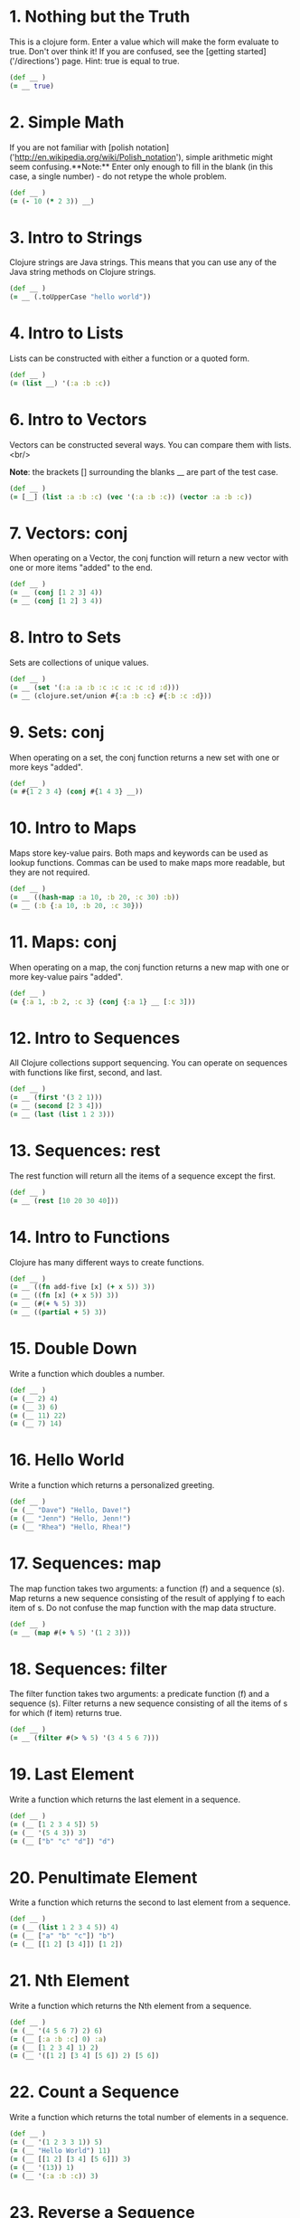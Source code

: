 
* 1. Nothing but the Truth
This is a clojure form.  Enter a value which will make the form evaluate to true.  Don't over think it!  If you are confused, see the [getting started]('/directions') page.  Hint: true is equal to true.
#+begin_src clojure
(def __ )
(= __ true)
#+end_src
* 2. Simple Math
If you are not familiar with [polish notation]('http://en.wikipedia.org/wiki/Polish_notation'), simple arithmetic might seem confusing.**Note:** Enter only enough to fill in the blank (in this case, a single number) - do not retype the whole problem.
#+begin_src clojure
(def __ )
(= (- 10 (* 2 3)) __)
#+end_src
* 3. Intro to Strings
Clojure strings are Java strings.  This means that you can use any of the Java string methods on Clojure strings.
#+begin_src clojure
(def __ )
(= __ (.toUpperCase "hello world"))
#+end_src
* 4. Intro to Lists
Lists can be constructed with either a function or a quoted form.
#+begin_src clojure
(def __ )
(= (list __) '(:a :b :c))
#+end_src
* 6. Intro to Vectors
Vectors can be constructed several ways.  You can compare them with lists.   
<br/>

**Note**: the brackets [] surrounding the blanks __ are part of the test case.
#+begin_src clojure
(def __ )
(= [__] (list :a :b :c) (vec '(:a :b :c)) (vector :a :b :c))
#+end_src
* 7. Vectors: conj
When operating on a Vector, the conj function will return a new vector with one or more items "added" to the end.
#+begin_src clojure
(def __ )
(= __ (conj [1 2 3] 4))
(= __ (conj [1 2] 3 4))
#+end_src
* 8. Intro to Sets
Sets are collections of unique values.
#+begin_src clojure
(def __ )
(= __ (set '(:a :a :b :c :c :c :c :d :d)))
(= __ (clojure.set/union #{:a :b :c} #{:b :c :d}))
#+end_src
* 9. Sets: conj
When operating on a set, the conj function returns a new set with one or more keys "added".
#+begin_src clojure
(def __ )
(= #{1 2 3 4} (conj #{1 4 3} __))
#+end_src
* 10. Intro to Maps
Maps store key-value pairs.  Both maps and keywords can be used as lookup functions. Commas can be used to make maps more readable, but they are not required.
#+begin_src clojure
(def __ )
(= __ ((hash-map :a 10, :b 20, :c 30) :b))
(= __ (:b {:a 10, :b 20, :c 30}))
#+end_src
* 11. Maps: conj
When operating on a map, the conj function returns a new map with one or more key-value pairs "added".
#+begin_src clojure
(def __ )
(= {:a 1, :b 2, :c 3} (conj {:a 1} __ [:c 3]))
#+end_src
* 12. Intro to Sequences
All Clojure collections support sequencing.  You can operate on sequences with functions like first, second, and last.
#+begin_src clojure
(def __ )
(= __ (first '(3 2 1)))
(= __ (second [2 3 4]))
(= __ (last (list 1 2 3)))
#+end_src
* 13. Sequences: rest
The rest function will return all the items of a sequence except the first.
#+begin_src clojure
(def __ )
(= __ (rest [10 20 30 40]))
#+end_src
* 14. Intro to Functions
Clojure has many different ways to create functions.
#+begin_src clojure
(def __ )
(= __ ((fn add-five [x] (+ x 5)) 3))
(= __ ((fn [x] (+ x 5)) 3))
(= __ (#(+ % 5) 3))
(= __ ((partial + 5) 3))
#+end_src
* 15. Double Down
Write a function which doubles a number.
#+begin_src clojure
(def __ )
(= (__ 2) 4)
(= (__ 3) 6)
(= (__ 11) 22)
(= (__ 7) 14)
#+end_src
* 16. Hello World
Write a function which returns a personalized greeting.
#+begin_src clojure
(def __ )
(= (__ "Dave") "Hello, Dave!")
(= (__ "Jenn") "Hello, Jenn!")
(= (__ "Rhea") "Hello, Rhea!")
#+end_src
* 17. Sequences: map
The map function takes two arguments: a function (f) and a sequence (s).  Map returns a new sequence consisting of the result of applying f to each item of s.  Do not confuse the map function with the map data structure.
#+begin_src clojure
(def __ )
(= __ (map #(+ % 5) '(1 2 3)))
#+end_src
* 18. Sequences: filter
The filter function takes two arguments: a predicate function (f) and a sequence (s).  Filter returns a new sequence consisting of all the items of s for which (f item) returns true.
#+begin_src clojure
(def __ )
(= __ (filter #(> % 5) '(3 4 5 6 7)))
#+end_src
* 19. Last Element
Write a function which returns the last element in a sequence.
#+begin_src clojure
(def __ )
(= (__ [1 2 3 4 5]) 5)
(= (__ '(5 4 3)) 3)
(= (__ ["b" "c" "d"]) "d")
#+end_src
* 20. Penultimate Element
Write a function which returns the second to last element from a sequence.
#+begin_src clojure
(def __ )
(= (__ (list 1 2 3 4 5)) 4)
(= (__ ["a" "b" "c"]) "b")
(= (__ [[1 2] [3 4]]) [1 2])
#+end_src
* 21. Nth Element
Write a function which returns the Nth element from a sequence.
#+begin_src clojure
(def __ )
(= (__ '(4 5 6 7) 2) 6)
(= (__ [:a :b :c] 0) :a)
(= (__ [1 2 3 4] 1) 2)
(= (__ '([1 2] [3 4] [5 6]) 2) [5 6])
#+end_src
* 22. Count a Sequence
Write a function which returns the total number of elements in a sequence.
#+begin_src clojure
(def __ )
(= (__ '(1 2 3 3 1)) 5)
(= (__ "Hello World") 11)
(= (__ [[1 2] [3 4] [5 6]]) 3)
(= (__ '(13)) 1)
(= (__ '(:a :b :c)) 3)
#+end_src
* 23. Reverse a Sequence
Write a function which reverses a sequence.
#+begin_src clojure
(def __ )
(= (__ [1 2 3 4 5]) [5 4 3 2 1])
(= (__ (sorted-set 5 7 2 7)) '(7 5 2))
(= (__ [[1 2][3 4][5 6]]) [[5 6][3 4][1 2]])
#+end_src
* 24. Sum It All Up
Write a function which returns the sum of a sequence of numbers.
#+begin_src clojure
(def __ )
(= (__ [1 2 3]) 6)
(= (__ (list 0 -2 5 5)) 8)
(= (__ #{4 2 1}) 7)
(= (__ '(0 0 -1)) -1)
(= (__ '(1 10 3)) 14)
#+end_src
* 25. Find the odd numbers
Write a function which returns only the odd numbers from a sequence.
#+begin_src clojure
(def __ )
(= (__ #{1 2 3 4 5}) '(1 3 5))
(= (__ [4 2 1 6]) '(1))
(= (__ [2 2 4 6]) '())
(= (__ [1 1 1 3]) '(1 1 1 3))
#+end_src
* 26. Fibonacci Sequence
Write a function which returns the first X fibonacci numbers.
#+begin_src clojure
(def __ )
(= (__ 3) '(1 1 2))
(= (__ 6) '(1 1 2 3 5 8))
(= (__ 8) '(1 1 2 3 5 8 13 21))
#+end_src
* 27. Palindrome Detector
Write a function which returns true if the given sequence is a palindrome.  
<br>
Hint: "racecar" does not equal '(\r \a \c \e \c \a \r)
#+begin_src clojure
(def __ )
(false? (__ '(1 2 3 4 5)))
(true? (__ "racecar"))
(true? (__ [:foo :bar :foo]))
(true? (__ '(1 1 3 3 1 1)))
(false? (__ '(:a :b :c)))
#+end_src
* 28. Flatten a Sequence
Write a function which flattens a sequence.
#+begin_src clojure
(def __ )
(= (__ '((1 2) 3 [4 [5 6]])) '(1 2 3 4 5 6))
(= (__ ["a" ["b"] "c"]) '("a" "b" "c"))
(= (__ '((((:a))))) '(:a))
#+end_src
* 29. Get the Caps
Write a function which takes a string and returns a new string containing only the capital letters.
#+begin_src clojure
(def __ )
(= (__ "HeLlO, WoRlD!") "HLOWRD")
(empty? (__ "nothing"))
(= (__ "$#A(*&987Zf") "AZ")
#+end_src
* 30. Compress a Sequence
Write a function which removes consecutive duplicates from a sequence.
#+begin_src clojure
(def __ )
(= (apply str (__ "Leeeeeerrroyyy")) "Leroy")
(= (__ [1 1 2 3 3 2 2 3]) '(1 2 3 2 3))
(= (__ [[1 2] [1 2] [3 4] [1 2]]) '([1 2] [3 4] [1 2]))
#+end_src
* 31. Pack a Sequence
Write a function which packs consecutive duplicates into sub-lists.
#+begin_src clojure
(def __ )
(= (__ [1 1 2 1 1 1 3 3]) '((1 1) (2) (1 1 1) (3 3)))
(= (__ [:a :a :b :b :c]) '((:a :a) (:b :b) (:c)))
(= (__ [[1 2] [1 2] [3 4]]) '(([1 2] [1 2]) ([3 4])))
#+end_src
* 32. Duplicate a Sequence
Write a function which duplicates each element of a sequence.
#+begin_src clojure
(def __ )
(= (__ [1 2 3]) '(1 1 2 2 3 3))
(= (__ [:a :a :b :b]) '(:a :a :a :a :b :b :b :b))
(= (__ [[1 2] [3 4]]) '([1 2] [1 2] [3 4] [3 4]))
(= (__ [[1 2] [3 4]]) '([1 2] [1 2] [3 4] [3 4]))
#+end_src
* 33. Replicate a Sequence
Write a function which replicates each element of a sequence a variable number of times.
#+begin_src clojure
(def __ )
(= (__ [1 2 3] 2) '(1 1 2 2 3 3))
(= (__ [:a :b] 4) '(:a :a :a :a :b :b :b :b))
(= (__ [4 5 6] 1) '(4 5 6))
(= (__ [[1 2] [3 4]] 2) '([1 2] [1 2] [3 4] [3 4]))
(= (__ [44 33] 2) [44 44 33 33])
#+end_src
* 34. Implement range
Write a function which creates a list of all integers in a given range.
#+begin_src clojure
(def __ )
(= (__ 1 4) '(1 2 3))
(= (__ -2 2) '(-2 -1 0 1))
(= (__ 5 8) '(5 6 7))
#+end_src
* 35. Local bindings
Clojure lets you give local names to values using the special let-form.
#+begin_src clojure
(def __ )
(= __ (let [x 5] (+ 2 x)))
(= __ (let [x 3, y 10] (- y x)))
(= __ (let [x 21] (let [y 3] (/ x y))))
#+end_src
* 36. Let it Be
Can you bind x, y, and z so that these are all true?
#+begin_src clojure
(def __ )
(= 10 (let __ (+ x y)))
(= 4 (let __ (+ y z)))
(= 1 (let __ z))
#+end_src
* 37. Regular Expressions
Regex patterns are supported with a special reader macro.
#+begin_src clojure
(def __ )
(= __ (apply str (re-seq #"[A-Z]+" "bA1B3Ce ")))
#+end_src
* 38. Maximum value
Write a function which takes a variable number of parameters and returns the maximum value.
#+begin_src clojure
(def __ )
(= (__ 1 8 3 4) 8)
(= (__ 30 20) 30)
(= (__ 45 67 11) 67)
#+end_src
* 39. Interleave Two Seqs
Write a function which takes two sequences and returns the first item from each, then the second item from each, then the third, etc.
#+begin_src clojure
(def __ )
(= (__ [1 2 3] [:a :b :c]) '(1 :a 2 :b 3 :c))
(= (__ [1 2] [3 4 5 6]) '(1 3 2 4))
(= (__ [1 2 3 4] [5]) [1 5])
(= (__ [30 20] [25 15]) [30 25 20 15])
#+end_src
* 40. Interpose a Seq
Write a function which separates the items of a sequence by an arbitrary value.
#+begin_src clojure
(def __ )
(= (__ 0 [1 2 3]) [1 0 2 0 3])
(= (apply str (__ ", " ["one" "two" "three"])) "one, two, three")
(= (__ :z [:a :b :c :d]) [:a :z :b :z :c :z :d])
#+end_src
* 41. Drop Every Nth Item
Write a function which drops every Nth item from a sequence.
#+begin_src clojure
(def __ )
(= (__ [1 2 3 4 5 6 7 8] 3) [1 2 4 5 7 8])
(= (__ [:a :b :c :d :e :f] 2) [:a :c :e])
(= (__ [1 2 3 4 5 6] 4) [1 2 3 5 6])
#+end_src
* 42. Factorial Fun
Write a function which calculates factorials.
#+begin_src clojure
(def __ )
(= (__ 1) 1)
(= (__ 3) 6)
(= (__ 5) 120)
(= (__ 8) 40320)
#+end_src
* 43. Reverse Interleave
Write a function which reverses the interleave process into x number of subsequences.
#+begin_src clojure
(def __ )
(= (__ [1 2 3 4 5 6] 2) '((1 3 5) (2 4 6)))
(= (__ (range 9) 3) '((0 3 6) (1 4 7) (2 5 8)))
(= (__ (range 10) 5) '((0 5) (1 6) (2 7) (3 8) (4 9)))
#+end_src
* 44. Rotate Sequence
Write a function which can rotate a sequence in either direction.
#+begin_src clojure
(def __ )
(= (__ 2 [1 2 3 4 5]) '(3 4 5 1 2))
(= (__ -2 [1 2 3 4 5]) '(4 5 1 2 3))
(= (__ 6 [1 2 3 4 5]) '(2 3 4 5 1))
(= (__ 1 '(:a :b :c)) '(:b :c :a))
(= (__ -4 '(:a :b :c)) '(:c :a :b))
#+end_src
* 45. Intro to Iterate
The iterate function can be used to produce an infinite lazy sequence.
#+begin_src clojure
(def __ )
(= __ (take 5 (iterate #(+ 3 %) 1)))
#+end_src
* 46. Flipping out
Write a higher-order function which flips the order of the arguments of an input function.
#+begin_src clojure
(def __ )
(= 3 ((__ nth) 2 [1 2 3 4 5]))
(= true ((__ >) 7 8))
(= 4 ((__ quot) 2 8))
(= [1 2 3] ((__ take) [1 2 3 4 5] 3))
#+end_src
* 47. Contain Yourself
The contains? function checks if a KEY is present in a given collection.  This often leads beginner clojurians to use it incorrectly with numerically indexed collections like vectors and lists.
#+begin_src clojure
(def __ )
(contains? #{4 5 6} __)
(contains? [1 1 1 1 1] __)
(contains? {4 :a 2 :b} __)
(not (contains? [1 2 4] __))
#+end_src
* 48. Intro to some
The some function takes a predicate function and a collection.  It returns the first logical true value of (predicate x) where x is an item in the collection.
#+begin_src clojure
(def __ )
(= __ (some #{2 7 6} [5 6 7 8]))
(= __ (some #(when (even? %) %) [5 6 7 8]))
#+end_src
* 49. Split a sequence
Write a function which will split a sequence into two parts.
#+begin_src clojure
(def __ )
(= (__ 3 [1 2 3 4 5 6]) [[1 2 3] [4 5 6]])
(= (__ 1 [:a :b :c :d]) [[:a] [:b :c :d]])
(= (__ 2 [[1 2] [3 4] [5 6]]) [[[1 2] [3 4]] [[5 6]]])
#+end_src
* 50. Split by Type
Write a function which takes a sequence consisting of items with different types and splits them up into a set of homogeneous sub-sequences. The internal order of each sub-sequence should be maintained, but the sub-sequences themselves can be returned in any order (this is why 'set' is used in the test cases).
#+begin_src clojure
(def __ )
(= (set (__ [1 :a 2 :b 3 :c])) #{[1 2 3] [:a :b :c]})
(= (set (__ [:a "foo"  "bar" :b])) #{[:a :b] ["foo" "bar"]})
(= (set (__ [[1 2] :a [3 4] 5 6 :b])) #{[[1 2] [3 4]] [:a :b] [5 6]})
#+end_src
* 51. Advanced Destructuring
Here is an example of some more sophisticated destructuring.
#+begin_src clojure
(def __ )
(= [1 2 [3 4 5] [1 2 3 4 5]] (let [[a b & c :as d] __] [a b c d]))
#+end_src
* 52. Intro to Destructuring
Let bindings and function parameter lists support destructuring.
#+begin_src clojure
(def __ )
(= [2 4] (let [[a b c d e] [0 1 2 3 4]] __))
#+end_src
* 53. Longest Increasing Sub-Seq
Given a vector of integers, find the longest consecutive sub-sequence of increasing numbers. If two sub-sequences have the same length, use the one that occurs first. An increasing sub-sequence must have a length of 2 or greater to qualify.
#+begin_src clojure
(def __ )
(= (__ [1 0 1 2 3 0 4 5]) [0 1 2 3])
(= (__ [5 6 1 3 2 7]) [5 6])
(= (__ [2 3 3 4 5]) [3 4 5])
(= (__ [7 6 5 4]) [])
#+end_src
* 54. Partition a Sequence
Write a function which returns a sequence of lists of x items each.  Lists of less than x items should not be returned.
#+begin_src clojure
(def __ )
(= (__ 3 (range 9)) '((0 1 2) (3 4 5) (6 7 8)))
(= (__ 2 (range 8)) '((0 1) (2 3) (4 5) (6 7)))
(= (__ 3 (range 8)) '((0 1 2) (3 4 5)))
#+end_src
* 55. Count Occurrences
Write a function which returns a map containing the number of occurences of each distinct item in a sequence.
#+begin_src clojure
(def __ )
(= (__ [1 1 2 3 2 1 1]) {1 4, 2 2, 3 1})
(= (__ [:b :a :b :a :b]) {:a 2, :b 3})
(= (__ '([1 2] [1 3] [1 3])) {[1 2] 1, [1 3] 2})
#+end_src
* 56. Find Distinct Items
Write a function which removes the duplicates from a sequence. Order of the items must be maintained.
#+begin_src clojure
(def __ )
(= (__ [1 2 1 3 1 2 4]) [1 2 3 4])
(= (__ [:a :a :b :b :c :c]) [:a :b :c])
(= (__ '([2 4] [1 2] [1 3] [1 3])) '([2 4] [1 2] [1 3]))
(= (__ (range 50)) (range 50))
#+end_src
* 57. Simple Recursion
A recursive function is a function which calls itself.  This is one of the fundamental techniques used in functional programming.
#+begin_src clojure
(def __ )
(= __ ((fn foo [x] (when (> x 0) (conj (foo (dec x)) x))) 5))
#+end_src
* 58. Function Composition
Write a function which allows you to create function compositions.  The parameter list should take a variable number of functions, and create a function that applies them from right-to-left.
#+begin_src clojure
(def __ )
(= [3 2 1] ((__ rest reverse) [1 2 3 4]))
(= 5 ((__ (partial + 3) second) [1 2 3 4]))
(= true ((__ zero? #(mod % 8) +) 3 5 7 9))
(= "HELLO" ((__ #(.toUpperCase %) #(apply str %) take) 5 "hello world"))
#+end_src
* 59. Juxtaposition
Take a set of functions and return a new function that takes a variable number of arguments and returns a sequence containing the result of applying each function left-to-right to the argument list.
#+begin_src clojure
(def __ )
(= [21 6 1] ((__ + max min) 2 3 5 1 6 4))
(= ["HELLO" 5] ((__ #(.toUpperCase %) count) "hello"))
(= [2 6 4] ((__ :a :c :b) {:a 2, :b 4, :c 6, :d 8 :e 10}))
#+end_src
* 60. Sequence Reductions
Write a function which behaves like reduce, but returns each intermediate value of the reduction.  Your function must accept either two or three arguments, and the return sequence must be lazy.
#+begin_src clojure
(def __ )
(= (take 5 (__ + (range))) [0 1 3 6 10])
(= (__ conj [1] [2 3 4]) [[1] [1 2] [1 2 3] [1 2 3 4]])
(= (last (__ * 2 [3 4 5])) (reduce * 2 [3 4 5]) 120)
#+end_src
* 61. Map Construction
Write a function which takes a vector of keys and a vector of values and constructs a map from them.
#+begin_src clojure
(def __ )
(= (__ [:a :b :c] [1 2 3]) {:a 1, :b 2, :c 3})
(= (__ [1 2 3 4] ["one" "two" "three"]) {1 "one", 2 "two", 3 "three"})
(= (__ [:foo :bar] ["foo" "bar" "baz"]) {:foo "foo", :bar "bar"})
#+end_src
* 62. Re-implement Iterate
Given a side-effect free function f and an initial value x write a function which returns an infinite lazy sequence of x, (f x), (f (f x)), (f (f (f x))), etc.
#+begin_src clojure
(def __ )
(= (take 5 (__ #(* 2 %) 1)) [1 2 4 8 16])
(= (take 100 (__ inc 0)) (take 100 (range)))
(= (take 9 (__ #(inc (mod % 3)) 1)) (take 9 (cycle [1 2 3])))
#+end_src
* 63. Group a Sequence
Given a function f and a sequence s, write a function which returns a map.  The keys should be the values of f applied to each item in s.  The value at each key should be a vector of corresponding items in the order they appear in s.
#+begin_src clojure
(def __ )
(= (__ #(> % 5) [1 3 6 8]) {false [1 3], true [6 8]})
(= (__ #(apply / %) [[1 2] [2 4] [4 6] [3 6]])
   {1/2 [[1 2] [2 4] [3 6]], 2/3 [[4 6]]})
(= (__ count [[1] [1 2] [3] [1 2 3] [2 3]])
   {1 [[1] [3]], 2 [[1 2] [2 3]], 3 [[1 2 3]]})
#+end_src
* 64. Intro to Reduce
[Reduce]('http://clojuredocs.org/clojure_core/clojure.core/reduce') takes a 2 argument function and an optional starting value. It then applies the function to the first 2 items in the sequence (or the starting value and the first element of the sequence). In the next iteration the function will be called on the previous return value and the next item from the sequence, thus reducing the entire collection to one value. Don't worry, it's not as complicated as it sounds.
#+begin_src clojure
(def __ )
(= 15 (reduce __ [1 2 3 4 5]))
(=  0 (reduce __ []))
(=  6 (reduce __ 1 [2 3]))
#+end_src
* 65. Black Box Testing
Clojure has many sequence types, which act in subtly different ways. The core functions typically convert them into a uniform "sequence" type and work with them that way, but it can be important to understand the behavioral and performance differences so that you know which kind is appropriate for your application.  
<br />

Write a function which takes a collection and returns one of :map, :set, :list, or :vector - describing the type of collection it was given.  
You won't be allowed to inspect their class or use the built-in predicates like list? - the point is to poke at them and understand their behavior.
#+begin_src clojure
(def __ )
(= :map (__ {:a 1, :b 2}))
(= :list (__ (range (rand-int 20))))
(= :vector (__ [1 2 3 4 5 6]))
(= :set (__ #{10 (rand-int 5)}))
(= [:map :set :vector :list] (map __ [{} #{} [] ()]))
#+end_src
* 66. Greatest Common Divisor
Given two integers, write a function which returns the greatest common divisor.
#+begin_src clojure
(def __ )
(= (__ 2 4) 2)
(= (__ 10 5) 5)
(= (__ 5 7) 1)
(= (__ 1023 858) 33)
#+end_src
* 67. Prime Numbers
Write a function which returns the first x number of prime numbers.
#+begin_src clojure
(def __ )
(= (__ 2) [2 3])
(= (__ 5) [2 3 5 7 11])
(= (last (__ 100)) 541)
#+end_src
* 68. Recurring Theme
Clojure only has one non-stack-consuming looping construct: recur.  Either a function or a loop can be used as the recursion point.  Either way, recur rebinds the bindings of the recursion point to the values it is passed.  Recur must be called from the tail-position, and calling it elsewhere will result in an error.
#+begin_src clojure
(def __ )
(= __
  (loop [x 5
         result []]
    (if (> x 0)
      (recur (dec x) (conj result (+ 2 x)))
      result)))
#+end_src
* 69. Merge with a Function
Write a function which takes a function f and a variable number of maps.  Your function should return a map that consists of the rest of the maps conj-ed onto the first.  If a key occurs in more than one map, the mapping(s) from the latter (left-to-right) should be combined with the mapping in the result by calling (f val-in-result val-in-latter)
#+begin_src clojure
(def __ )
(= (__ * {:a 2, :b 3, :c 4} {:a 2} {:b 2} {:c 5})
   {:a 4, :b 6, :c 20})
(= (__ - {1 10, 2 20} {1 3, 2 10, 3 15})
   {1 7, 2 10, 3 15})
(= (__ concat {:a [3], :b [6]} {:a [4 5], :c [8 9]} {:b [7]})
   {:a [3 4 5], :b [6 7], :c [8 9]})
#+end_src
* 70. Word Sorting
Write a function that splits a sentence up into a sorted list of words.  Capitalization should not affect sort order and punctuation should be ignored.
#+begin_src clojure
(def __ )
(= (__  "Have a nice day.")
   ["a" "day" "Have" "nice"])
(= (__  "Clojure is a fun language!")
   ["a" "Clojure" "fun" "is" "language"])
(= (__  "Fools fall for foolish follies.")
   ["fall" "follies" "foolish" "Fools" "for"])
#+end_src
* 71. Rearranging Code: ->
The -> macro threads an expression x through a variable number of forms. First, x is inserted as the second item in the first form, making a list of it if it is not a list already.  Then the first form is inserted as the second item in the second form, making a list of that form if necessary.  This process continues for all the forms.  Using -> can sometimes make your code more readable.
#+begin_src clojure
(def __ )
(= (__ (sort (rest (reverse [2 5 4 1 3 6]))))
   (-> [2 5 4 1 3 6] (reverse) (rest) (sort) (__))
   5)
#+end_src
* 72. Rearranging Code: ->>
The ->> macro threads an expression x through a variable number of forms. First, x is inserted as the last item in the first form, making a list of it if it is not a list already.  Then the first form is inserted as the last item in the second form, making a list of that form if necessary.  This process continues for all the forms.  Using ->> can sometimes make your code more readable.
#+begin_src clojure
(def __ )
(= (__ (map inc (take 3 (drop 2 [2 5 4 1 3 6]))))
   (->> [2 5 4 1 3 6] (drop 2) (take 3) (map inc) (__))
   11)
#+end_src
* 73. Analyze a Tic-Tac-Toe Board
A [tic-tac-toe]("http://en.wikipedia.org/wiki/Tic-tac-toe") board is represented by a two dimensional vector. X is represented by :x, O is represented by :o, and empty is represented by :e.  A player wins by placing three Xs or three Os in a horizontal, vertical, or diagonal row.  Write a function which analyzes a tic-tac-toe board and returns :x if X has won, :o if O has won, and nil if neither player has won.
#+begin_src clojure
(def __ )
(= nil (__ [[:e :e :e]
            [:e :e :e]
            [:e :e :e]]))
(= :x (__ [[:x :e :o]
           [:x :e :e]
           [:x :e :o]]))
(= :o (__ [[:e :x :e]
           [:o :o :o]
           [:x :e :x]]))
(= nil (__ [[:x :e :o]
            [:x :x :e]
            [:o :x :o]]))
(= :x (__ [[:x :e :e]
           [:o :x :e]
           [:o :e :x]]))
(= :o (__ [[:x :e :o]
           [:x :o :e]
           [:o :e :x]]))
(= nil (__ [[:x :o :x]
            [:x :o :x]
            [:o :x :o]]))
#+end_src
* 74. Filter Perfect Squares
Given a string of comma separated integers, write a function which returns a new comma separated string that only contains the numbers which are perfect squares.
#+begin_src clojure
(def __ )
(= (__ "4,5,6,7,8,9") "4,9")
(= (__ "15,16,25,36,37") "16,25,36")
#+end_src
* 75. Euler's Totient Function
Two numbers are coprime if their greatest common divisor equals 1.  Euler's totient function f(x) is defined as the number of positive integers less than x which are coprime to x.  The special case f(1) equals 1.  Write a function which calculates Euler's totient function.
#+begin_src clojure
(def __ )
(= (__ 1) 1)
(= (__ 10) (count '(1 3 7 9)) 4)
(= (__ 40) 16)
(= (__ 99) 60)
#+end_src
* 76. Intro to Trampoline
The trampoline function takes a function f and a variable number of parameters.  Trampoline calls f with any parameters that were supplied.  If f returns a function, trampoline calls that function with no arguments.  This is repeated, until the return value is not a function, and then trampoline returns that non-function value.  This is useful for implementing mutually recursive algorithms in a way that won't consume the stack.
#+begin_src clojure
(def __ )
(= __
   (letfn
     [(foo [x y] #(bar (conj x y) y))
      (bar [x y] (if (> (last x) 10)
                   x
                   #(foo x (+ 2 y))))]
     (trampoline foo [] 1)))
#+end_src
* 77. Anagram Finder
Write a function which finds all the anagrams in a vector of words.  A word x is an anagram of word y if all the letters in x can be rearranged in a different order to form y.  Your function should return a set of sets, where each sub-set is a group of words which are anagrams of each other.  Each sub-set should have at least two words.  Words without any anagrams should not be included in the result.
#+begin_src clojure
(def __ )
(= (__ ["meat" "mat" "team" "mate" "eat"])
   #{#{"meat" "team" "mate"}})
(= (__ ["veer" "lake" "item" "kale" "mite" "ever"])
   #{#{"veer" "ever"} #{"lake" "kale"} #{"mite" "item"}})
#+end_src
* 78. Reimplement Trampoline
Reimplement the function described in [ "Intro to Trampoline"]("76").
#+begin_src clojure
(def __ )
(= (letfn [(triple [x] #(sub-two (* 3 x)))
          (sub-two [x] #(stop?(- x 2)))
          (stop? [x] (if (> x 50) x #(triple x)))]
    (__ triple 2))
  82)
(= (letfn [(my-even? [x] (if (zero? x) true #(my-odd? (dec x))))
          (my-odd? [x] (if (zero? x) false #(my-even? (dec x))))]
    (map (partial __ my-even?) (range 6)))
  [true false true false true false])
#+end_src
* 79. Triangle Minimal Path
Write a function which calculates the sum of the minimal path through a triangle.  The triangle is represented as a collection of vectors.  The path should start at the top of the triangle and move to an adjacent number on the next row until the bottom of the triangle is reached.
#+begin_src clojure
(def __ )
(= 7 (__ '([1]
          [2 4]
         [5 1 4]
        [2 3 4 5]))) ; 1->2->1->3
(= 20 (__ '([3]
           [2 4]
          [1 9 3]
         [9 9 2 4]
        [4 6 6 7 8]
       [5 7 3 5 1 4]))) ; 3->4->3->2->7->1
#+end_src
* 80. Perfect Numbers
A number is "perfect" if the sum of its divisors equal the number itself.  6 is a perfect number because 1+2+3=6.  Write a function which returns true for perfect numbers and false otherwise.
#+begin_src clojure
(def __ )
(= (__ 6) true)
(= (__ 7) false)
(= (__ 496) true)
(= (__ 500) false)
(= (__ 8128) true)
#+end_src
* 81. Set Intersection
Write a function which returns the intersection of two sets.  The intersection is the sub-set of items that each set has in common.
#+begin_src clojure
(def __ )
(= (__ #{0 1 2 3} #{2 3 4 5}) #{2 3})
(= (__ #{0 1 2} #{3 4 5}) #{})
(= (__ #{:a :b :c :d} #{:c :e :a :f :d}) #{:a :c :d})
#+end_src
* 82. Word Chains
A word chain consists of a set of words ordered so that each word differs by only one letter from the words directly before and after it.  The one letter difference can be either an insertion, a deletion, or a substitution.  Here is an example word chain:  
<br/>

cat -> cot -> coat -> oat -> hat -> hot -> hog -> dog  
<br/>

Write a function which takes a sequence of words, and returns true if they can be arranged into one continous word chain, and false if they cannot.
#+begin_src clojure
(def __ )
(= true (__ #{"hat" "coat" "dog" "cat" "oat" "cot" "hot" "hog"}))
(= false (__ #{"cot" "hot" "bat" "fat"}))
(= false (__ #{"to" "top" "stop" "tops" "toss"}))
(= true (__ #{"spout" "do" "pot" "pout" "spot" "dot"}))
(= true (__ #{"share" "hares" "shares" "hare" "are"}))
(= false (__ #{"share" "hares" "hare" "are"}))
#+end_src
* 83. A Half-Truth
Write a function which takes a variable number of booleans.  Your function should return true if some of the parameters are true, but not all of the parameters are true.  Otherwise your function should return false.
#+begin_src clojure
(def __ )
(= false (__ false false))
(= true (__ true false))
(= false (__ true))
(= true (__ false true false))
(= false (__ true true true))
(= true (__ true true true false))
#+end_src
* 84. Transitive Closure
Write a function which generates the [transitive closure]("http://en.wikipedia.org/wiki/Transitive_closure") of a [binary relation]("http://en.wikipedia.org/wiki/Binary_relation").  The relation will be represented as a set of 2 item vectors.
#+begin_src clojure
(def __ )
(let [divides #{[8 4] [9 3] [4 2] [27 9]}]
  (= (__ divides) #{[4 2] [8 4] [8 2] [9 3] [27 9] [27 3]}))
(let [more-legs
      #{["cat" "man"] ["man" "snake"] ["spider" "cat"]}]
  (= (__ more-legs)
     #{["cat" "man"] ["cat" "snake"] ["man" "snake"]
       ["spider" "cat"] ["spider" "man"] ["spider" "snake"]}))
(let [progeny
      #{["father" "son"] ["uncle" "cousin"] ["son" "grandson"]}]
  (= (__ progeny)
     #{["father" "son"] ["father" "grandson"]
       ["uncle" "cousin"] ["son" "grandson"]}))
#+end_src
* 85. Power Set
Write a function which generates the [power set]("http://en.wikipedia.org/wiki/Power_set") of a given set.  The power set of a set x is the set of all subsets of x, including the empty set and x itself.
#+begin_src clojure
(def __ )
(= (__ #{1 :a}) #{#{1 :a} #{:a} #{} #{1}})
(= (__ #{}) #{#{}})
(= (__ #{1 2 3})
   #{#{} #{1} #{2} #{3} #{1 2} #{1 3} #{2 3} #{1 2 3}})
(= (count (__ (into #{} (range 10)))) 1024)
#+end_src
* 86. Happy numbers
Happy numbers are positive integers that follow a particular formula: take each individual digit, square it, and then sum the squares to get a new number. Repeat with the new number and eventually, you might get to a number whose squared sum is 1. This is a happy number. An unhappy number (or sad number) is one that loops endlessly. Write a function that determines if a number is happy or not.
#+begin_src clojure
(def __ )
(= (__ 7) true)
(= (__ 986543210) true)
(= (__ 2) false)
(= (__ 3) false)
#+end_src
* 88. Symmetric Difference
Write a function which returns the symmetric difference of two sets.  The symmetric difference is the set of items belonging to one but not both of the two sets.
#+begin_src clojure
(def __ )
(= (__ #{1 2 3 4 5 6} #{1 3 5 7}) #{2 4 6 7})
(= (__ #{:a :b :c} #{}) #{:a :b :c})
(= (__ #{} #{4 5 6}) #{4 5 6})
(= (__ #{[1 2] [2 3]} #{[2 3] [3 4]}) #{[1 2] [3 4]})
#+end_src
* 89. Graph Tour
Starting with a graph you must write a function that returns true if it is possible to make a tour of the graph in which every edge is visited exactly once.  
<br/>

The graph is represented by a vector of tuples, where each tuple represents a single edge.  
<br/>

The rules are:  
<br/>
- You can start at any node.  
- You must visit each edge exactly once.- All edges are undirected.
#+begin_src clojure
(def __ )
(= true (__ [[:a :b]]))
(= false (__ [[:a :a] [:b :b]]))
(= false (__ [[:a :b] [:a :b] [:a :c] [:c :a]
               [:a :d] [:b :d] [:c :d]]))
(= true (__ [[1 2] [2 3] [3 4] [4 1]]))
(= true (__ [[:a :b] [:a :c] [:c :b] [:a :e]
              [:b :e] [:a :d] [:b :d] [:c :e]
              [:d :e] [:c :f] [:d :f]]))
(= false (__ [[1 2] [2 3] [2 4] [2 5]]))
#+end_src
* 90. Cartesian Product
Write a function which calculates the [ Cartesian product]("http://en.wikipedia.org/wiki/Cartesian_product") of two sets.
#+begin_src clojure
(def __ )
(= (__ #{"ace" "king" "queen"} #{"&#9824;" "&#9829;" "&#9830;" "&#9827;"})
   #{["ace"   "&#9824;"] ["ace"   "&#9829;"] ["ace"   "&#9830;"] ["ace"   "&#9827;"]
     ["king"  "&#9824;"] ["king"  "&#9829;"] ["king"  "&#9830;"] ["king"  "&#9827;"]
     ["queen" "&#9824;"] ["queen" "&#9829;"] ["queen" "&#9830;"] ["queen" "&#9827;"]})
(= (__ #{1 2 3} #{4 5})
   #{[1 4] [2 4] [3 4] [1 5] [2 5] [3 5]})
(= 300 (count (__ (into #{} (range 10))
                  (into #{} (range 30)))))
#+end_src
* 91. Graph Connectivity
Given a graph, determine whether the graph is connected. A connected graph is such that a path exists between any two given nodes.  
<br/>

-Your function must return true if the graph is connected and false otherwise.  
<br/>

-You will be given a set of tuples representing the edges of a graph. Each member of a tuple being a vertex/node in the graph.  
<br/>

-Each edge is undirected (can be traversed either direction). 
#+begin_src clojure
(def __ )
(= true (__ #{[:a :a]}))
(= true (__ #{[:a :b]}))
(= false (__ #{[1 2] [2 3] [3 1]
               [4 5] [5 6] [6 4]}))
(= true (__ #{[1 2] [2 3] [3 1]
              [4 5] [5 6] [6 4] [3 4]}))
(= false (__ #{[:a :b] [:b :c] [:c :d]
               [:x :y] [:d :a] [:b :e]}))
(= true (__ #{[:a :b] [:b :c] [:c :d]
              [:x :y] [:d :a] [:b :e] [:x :a]}))
#+end_src
* 92. Read Roman numerals
Roman numerals are easy to recognize, but not everyone knows all the rules necessary to work with them. Write a function to parse a Roman-numeral string and return the number it represents.   
<br />

 You can assume that the input will be well-formed, in upper-case, and follow the [subtractive principle]("http://en.wikipedia.org/wiki/Roman_numerals#Subtractive_principle"). You don't need to handle any numbers greater than MMMCMXCIX (3999), the largest number representable with ordinary letters.
#+begin_src clojure
(def __ )
(= 14 (__ "XIV"))
(= 827 (__ "DCCCXXVII"))
(= 3999 (__ "MMMCMXCIX"))
(= 48 (__ "XLVIII"))

#+end_src
* 93. Partially Flatten a Sequence
Write a function which flattens any nested combination of sequential things (lists, vectors, etc.), but maintains the lowest level sequential items.  The result should be a sequence of sequences with only one level of nesting.
#+begin_src clojure
(def __ )
(= (__ [["Do"] ["Nothing"]])
   [["Do"] ["Nothing"]])
(= (__ [[[[:a :b]]] [[:c :d]] [:e :f]])
   [[:a :b] [:c :d] [:e :f]])
(= (__ '((1 2)((3 4)((((5 6)))))))
   '((1 2)(3 4)(5 6)))
#+end_src
* 94. Game of Life
The [game of life]("http://en.wikipedia.org/wiki/Conway's_Game_of_Life") is a cellular automaton devised by mathematician John Conway.   
<br/>

The 'board' consists of both live (#) and dead ( ) cells. Each cell interacts with its eight neighbours (horizontal, vertical, diagonal), and its next state is dependent on the following rules:  
<br/>

1) Any live cell with fewer than two live neighbours dies, as if caused by under-population.  
2) Any live cell with two or three live neighbours lives on to the next generation.  
3) Any live cell with more than three live neighbours dies, as if by overcrowding.  
4) Any dead cell with exactly three live neighbours becomes a live cell, as if by reproduction.  
<br/>

Write a function that accepts a board, and returns a board representing the next generation of cells.
#+begin_src clojure
(def __ )
(= (__ ["      "  
        " ##   "
        " ##   "
        "   ## "
        "   ## "
        "      "])
   ["      "  
    " ##   "
    " #    "
    "    # "
    "   ## "
    "      "])
(= (__ ["     "
        "     "
        " ### "
        "     "
        "     "])
   ["     "
    "  #  "
    "  #  "
    "  #  "
    "     "])
(= (__ ["      "
        "      "
        "  ### "
        " ###  "
        "      "
        "      "])
   ["      "
    "   #  "
    " #  # "
    " #  # "
    "  #   "
    "      "])
#+end_src
* 95. To Tree, or not to Tree
Write a predicate which checks whether or not a given sequence represents a [binary tree]("http://en.wikipedia.org/wiki/Binary_tree").  Each node in the tree must have a value, a left child, and a right child.
#+begin_src clojure
(def __ )
(= (__ '(:a (:b nil nil) nil))
   true)
(= (__ '(:a (:b nil nil)))
   false)
(= (__ [1 nil [2 [3 nil nil] [4 nil nil]]])
   true)
(= (__ [1 [2 nil nil] [3 nil nil] [4 nil nil]])
   false)
(= (__ [1 [2 [3 [4 nil nil] nil] nil] nil])
   true)
(= (__ [1 [2 [3 [4 false nil] nil] nil] nil])
   false)
(= (__ '(:a nil ()))
   false)

#+end_src
* 96. Beauty is Symmetry
Let us define a binary tree as "symmetric" if the left half of the tree is the mirror image of the right half of the tree.  Write a predicate to determine whether or not a given binary tree is symmetric. (see [To Tree, or not to Tree]('/problem/95') for a reminder on the tree representation we're using).
#+begin_src clojure
(def __ )
(= (__ '(:a (:b nil nil) (:b nil nil))) true)
(= (__ '(:a (:b nil nil) nil)) false)
(= (__ '(:a (:b nil nil) (:c nil nil))) false)
(= (__ [1 [2 nil [3 [4 [5 nil nil] [6 nil nil]] nil]]
          [2 [3 nil [4 [6 nil nil] [5 nil nil]]] nil]])
   true)
(= (__ [1 [2 nil [3 [4 [5 nil nil] [6 nil nil]] nil]]
          [2 [3 nil [4 [5 nil nil] [6 nil nil]]] nil]])
   false)
(= (__ [1 [2 nil [3 [4 [5 nil nil] [6 nil nil]] nil]]
          [2 [3 nil [4 [6 nil nil] nil]] nil]])
   false)
#+end_src
* 97. Pascal's Triangle
[Pascal's triangle]("http://en.wikipedia.org/wiki/Pascal%27s_triangle") is a triangle of numbers computed using the following rules:  
- The first row is 1.- Each successive row is computed by adding together adjacent numbers in the row above, and adding a 1 to the beginning and end of the row.  
<br/>

Write a function which returns the nth row of Pascal's Triangle.   
#+begin_src clojure
(def __ )
(= (__ 1) [1])
(= (map __ (range 1 6))
   [     [1]
        [1 1]
       [1 2 1]
      [1 3 3 1]
     [1 4 6 4 1]])
(= (__ 11)
   [1 10 45 120 210 252 210 120 45 10 1])
#+end_src
* 98. Equivalence Classes
A function f defined on a domain D induces an [equivalence relation]("http://en.wikipedia.org/wiki/Equivalence_relation") on D, as follows: a is equivalent to b with respect to f if and only if (f a) is equal to (f b).  Write a function with arguments f and D that computes the [equivalence classes]("http://en.wikipedia.org/wiki/Equivalence_class") of D with respect to f.
#+begin_src clojure
(def __ )
(= (__ #(* % %) #{-2 -1 0 1 2})
   #{#{0} #{1 -1} #{2 -2}})
(= (__ #(rem % 3) #{0 1 2 3 4 5 })
   #{#{0 3} #{1 4} #{2 5}})
(= (__ identity #{0 1 2 3 4})
   #{#{0} #{1} #{2} #{3} #{4}})
(= (__ (constantly true) #{0 1 2 3 4})
   #{#{0 1 2 3 4}})

#+end_src
* 99. Product Digits
Write a function which multiplies two numbers and returns the result as a sequence of its digits.
#+begin_src clojure
(def __ )
(= (__ 1 1) [1])
(= (__ 99 9) [8 9 1])
(= (__ 999 99) [9 8 9 0 1])
#+end_src
* 100. Least Common Multiple
Write a function which calculates the [least common multiple]("http://en.wikipedia.org/wiki/Least_common_multiple").  Your function should accept a variable number of positive integers or ratios. 
#+begin_src clojure
(def __ )
(== (__ 2 3) 6)
(== (__ 5 3 7) 105)
(== (__ 1/3 2/5) 2)
(== (__ 3/4 1/6) 3/2)
(== (__ 7 5/7 2 3/5) 210)
#+end_src
* 101. Levenshtein Distance
Given two sequences x and y, calculate the [Levenshtein distance]("https://secure.wikimedia.org/wikipedia/en/wiki/Levenshtein_distance") of x and y, i. e. the minimum number of edits needed to transform x into y.  The allowed edits are:  
<br/>
- insert a single item  
- delete a single item  
- replace a single item with another item  
<br/>

WARNING: Some of the test cases may timeout if you write an inefficient solution!
#+begin_src clojure
(def __ )
(= (__ "kitten" "sitting") 3)
(= (__ "closure" "clojure") (__ "clojure" "closure") 1)
(= (__ "xyx" "xyyyx") 2)
(= (__ "" "123456") 6)
(= (__ "Clojure" "Clojure") (__ "" "") (__ [] []) 0)
(= (__ [1 2 3 4] [0 2 3 4 5]) 2)
(= (__ '(:a :b :c :d) '(:a :d)) 2)
(= (__ "ttttattttctg" "tcaaccctaccat") 10)
(= (__ "gaattctaatctc" "caaacaaaaaattt") 9)
#+end_src
* 102. intoCamelCase
When working with java, you often need to create an object with `fieldsLikeThis`, but you would rather work with a hashmap that has `:keys-like-this` until it's time to convert. Write a function which takes lower-case hyphen-separated strings and converts them to camel-case strings.
#+begin_src clojure
(def __ )
(= (__ "something") "something")
(= (__ "multi-word-key") "multiWordKey")
(= (__ "leaveMeAlone") "leaveMeAlone")
#+end_src
* 103. Generating k-combinations
Given a sequence S consisting of n elements generate all [k-combinations]("https://secure.wikimedia.org/wikipedia/en/wiki/Combination") of S, i. e. generate all possible sets consisting of k distinct elements taken from S.  The number of k-combinations for a sequence is equal to the [binomial coefficient]("https://secure.wikimedia.org/wikipedia/en/wiki/Binomial_coefficient").
#+begin_src clojure
(def __ )
(= (__ 1 #{4 5 6}) #{#{4} #{5} #{6}})
(= (__ 10 #{4 5 6}) #{})
(= (__ 2 #{0 1 2}) #{#{0 1} #{0 2} #{1 2}})
(= (__ 3 #{0 1 2 3 4}) #{#{0 1 2} #{0 1 3} #{0 1 4} #{0 2 3} #{0 2 4}
                         #{0 3 4} #{1 2 3} #{1 2 4} #{1 3 4} #{2 3 4}})
(= (__ 4 #{[1 2 3] :a "abc" "efg"}) #{#{[1 2 3] :a "abc" "efg"}})
(= (__ 2 #{[1 2 3] :a "abc" "efg"}) #{#{[1 2 3] :a} #{[1 2 3] "abc"} #{[1 2 3] "efg"}
                                    #{:a "abc"} #{:a "efg"} #{"abc" "efg"}})
#+end_src
* 104. Write Roman Numerals
This is the inverse of [Problem 92]('92'), but much easier. Given an integer smaller than 4000, return the corresponding roman numeral in uppercase, adhering to the [subtractive principle]('http://www.numericana.com/answer/roman.htm#valid').
#+begin_src clojure
(def __ )
(= "I" (__ 1))
(= "XXX" (__ 30))
(= "IV" (__ 4))
(= "CXL" (__ 140))
(= "DCCCXXVII" (__ 827))
(= "MMMCMXCIX" (__ 3999))
(= "XLVIII" (__ 48))
#+end_src
* 105. Identify keys and values
Given an input sequence of keywords and numbers, create a map such that each key in the map is a keyword, and the value is a sequence of all the numbers (if any) between it and the next keyword in the sequence.
#+begin_src clojure
(def __ )
(= {} (__ []))
(= {:a [1]} (__ [:a 1]))
(= {:a [1], :b [2]} (__ [:a 1, :b 2]))
(= {:a [1 2 3], :b [], :c [4]} (__ [:a 1 2 3 :b :c 4]))
#+end_src
* 106. Number Maze
Given a pair of numbers, the start and end point, find a path between the two using only three possible operations:


 
- double 
- halve (odd numbers cannot be halved) 
- add 2

  Find the shortest path through the "maze". Because there are multiple shortest paths, you must return the length of the shortest path, not the path itself.
#+begin_src clojure
(def __ )
(= 1 (__ 1 1))  ; 1
(= 3 (__ 3 12)) ; 3 6 12
(= 3 (__ 12 3)) ; 12 6 3
(= 3 (__ 5 9))  ; 5 7 9
(= 9 (__ 9 2))  ; 9 18 20 10 12 6 8 4 2
(= 5 (__ 9 12)) ; 9 11 22 24 12

#+end_src
* 107. Simple closures
Lexical scope and first-class functions are two of the most basic building blocks of a functional language like Clojure. When you combine the two together, you get something very powerful called **lexical closures**. With these, you can exercise a great deal of control over the lifetime of your local bindings, saving their values for use later, long after the code you're running now has finished.  It can be hard to follow in the abstract, so let us build a simple closure. Given a positive integer _n_, return a function `(f x)` which computes _x<sup>n</sup>_. Observe that the effect of this is to preserve the value of _n_ for use outside the scope in which it is defined.
#+begin_src clojure
(def __ )
(= 256 ((__ 2) 16),
       ((__ 8) 2))
(= [1 8 27 64] (map (__ 3) [1 2 3 4]))
(= [1 2 4 8 16] (map #((__ %) 2) [0 1 2 3 4]))
#+end_src
* 122. Read a binary number
Convert a binary number, provided in the form of a string, to its numerical value.
#+begin_src clojure
(def __ )
(= 0     (__ "0"))
(= 7     (__ "111"))
(= 8     (__ "1000"))
(= 9     (__ "1001"))
(= 255   (__ "11111111"))
(= 1365  (__ "10101010101"))
(= 65535 (__ "1111111111111111"))
#+end_src
* 108. Lazy Searching
Given any number of sequences, each sorted from smallest to largest, find the smallest single number which appears in all of the sequences. The sequences may be infinite, so be careful to search lazily.
#+begin_src clojure
(def __ )
(= 3 (__ [3 4 5]))
(= 4 (__ [1 2 3 4 5 6 7] [0.5 3/2 4 19]))
(= 7 (__ (range) (range 0 100 7/6) [2 3 5 7 11 13]))
(= 64 (__ (map #(* % % %) (range)) ;; perfect cubes
          (filter #(zero? (bit-and % (dec %))) (range)) ;; powers of 2
          (iterate inc 20))) ;; at least as large as 20
#+end_src
* 110. Sequence of pronunciations
Write a function that returns a lazy sequence of "pronunciations" of a sequence of numbers. A pronunciation of each element in the sequence consists of the number of repeating identical numbers and the number itself. For example, `[1 1]` is pronounced as `[2 1]` ("two ones"), which in turn is pronounced as `[1 2 1 1]` ("one two, one one").Your function should accept an initial sequence of numbers, and return an infinite lazy sequence of pronunciations, each element being a pronunciation of the previous element.
#+begin_src clojure
(def __ )
(= [[1 1] [2 1] [1 2 1 1]] (take 3 (__ [1])))
(= [3 1 2 4] (first (__ [1 1 1 4 4])))
(= [1 1 1 3 2 1 3 2 1 1] (nth (__ [1]) 6))
(= 338 (count (nth (__ [3 2]) 15)))

#+end_src
* 111. Crossword puzzle
Write a function that takes a string and a partially-filled crossword puzzle board, and determines if the input string can be legally placed onto the board.   The crossword puzzle board consists of a collection of partially-filled rows.  Empty spaces are denoted with an underscore (_), unusable spaces are denoted with a hash symbol (#), and pre-filled spaces have a character in place; the whitespace characters are for legibility and should be ignored.  For a word to be legally placed on the board:  - It may use empty spaces (underscores)  - It may use but must not conflict with any pre-filled characters.  - It must not use any unusable spaces (hashes).  - There must be no empty spaces (underscores) or extra characters before or after the word (the word may be bound by unusable spaces though).  - Characters are not case-sensitive.   - Words may be placed vertically (proceeding top-down only), or horizontally (proceeding left-right only).
#+begin_src clojure
(def __ )
(= true  (__ "the" ["_ # _ _ e"]))
(= false (__ "the" ["c _ _ _"
                    "d _ # e"
                    "r y _ _"]))
(= true  (__ "joy" ["c _ _ _"
                    "d _ # e"
                    "r y _ _"]))
(= false (__ "joy" ["c o n j"
                    "_ _ y _"
                    "r _ _ #"]))
(= true  (__ "clojure" ["_ _ _ # j o y"
                        "_ _ o _ _ _ _"
                        "_ _ f _ # _ _"]))

#+end_src
* 112. Sequs Horribilis
Create a function which takes an integer and a nested collection of integers as arguments.  Analyze the elements of the input collection and return a sequence which maintains the nested structure, and which includes all elements starting from the head whose sum is less than or equal to the input integer.
#+begin_src clojure
(def __ )
(=  (__ 10 [1 2 [3 [4 5] 6] 7])
   '(1 2 (3 (4))))
(=  (__ 30 [1 2 [3 [4 [5 [6 [7 8]] 9]] 10] 11])
   '(1 2 (3 (4 (5 (6 (7)))))))
(=  (__ 9 (range))
   '(0 1 2 3))
(=  (__ 1 [[[[[1]]]]])
   '(((((1))))))
(=  (__ 0 [1 2 [3 [4 5] 6] 7])
   '())
(=  (__ 0 [0 0 [0 [0]]])
   '(0 0 (0 (0))))
(=  (__ 1 [-10 [1 [2 3 [4 5 [6 7 [8]]]]]])
   '(-10 (1 (2 3 (4)))))
#+end_src
* 113. Making Data Dance
Write a function that takes a variable number of integer arguments.  If the output is coerced into a string, it should return a comma (and space) separated list of the inputs sorted smallest to largest.  If the output is coerced into a sequence, it should return a seq of unique input elements in the same order as they were entered.
#+begin_src clojure
(def __ )
(= "1, 2, 3" (str (__ 2 1 3)))
(= '(2 1 3) (seq (__ 2 1 3)))
(= '(2 1 3) (seq (__ 2 1 3 3 1 2)))
(= '(1) (seq (apply __ (repeat 5 1))))
(= "1, 1, 1, 1, 1" (str (apply __ (repeat 5 1))))
(and (= nil (seq (__)))
     (=  "" (str (__))))
#+end_src
* 114. Global take-while
[take-while]() is great for filtering sequences, but it limited: you can only examine a single item of the sequence at a time. What if you need to keep track of some state as you go over the sequence?  Write a function which accepts an integer `n`, a predicate `p`, and a sequence. It should return a lazy sequence of items in the list up to, but not including, the `n`th item that satisfies the predicate.
#+begin_src clojure
(def __ )
(= [2 3 5 7 11 13]
   (__ 4 #(= 2 (mod % 3))
         [2 3 5 7 11 13 17 19 23]))
(= ["this" "is" "a" "sentence"]
   (__ 3 #(some #{\i} %)
         ["this" "is" "a" "sentence" "i" "wrote"]))
(= ["this" "is"]
   (__ 1 #{"a"}
         ["this" "is" "a" "sentence" "i" "wrote"]))
#+end_src
* 115. The Balance of N
A balanced number is one whose component digits have the same sum on the left and right halves of the number.  Write a function which accepts an integer n, and returns true iff n is balanced.
#+begin_src clojure
(def __ )
(= true (__ 11))
(= true (__ 121))
(= false (__ 123))
(= true (__ 0))
(= false (__ 88099))
(= true (__ 89098))
(= true (__ 89089))
(= (take 20 (filter __ (range)))
   [0 1 2 3 4 5 6 7 8 9 11 22 33 44 55 66 77 88 99 101])  
#+end_src
* 116. Prime Sandwich
A [balanced prime]("http://en.wikipedia.org/wiki/Balanced_prime") is a prime number which is also the mean of the primes directly before and after it in the sequence of valid primes.  Create a function which takes an integer n, and returns true iff it is a balanced prime.
#+begin_src clojure
(def __ )
(= false (__ 4))
(= true (__ 563))
(= 1103 (nth (filter __ (range)) 15))
#+end_src
* 117. For Science!
A mad scientist with tenure has created an experiment tracking mice in a maze.  Several mazes have been randomly generated, and you've been tasked with writing a program to determine the mazes in which it's possible for the mouse to reach the cheesy endpoint.  Write a function which accepts a maze in the form of a collection of rows, each row is a string where: 


 
- spaces represent areas where the mouse can walk freely 
- hashes (#) represent walls where the mouse can not walk 
- M represents the mouse's starting point 
- C represents the cheese which the mouse must reach 

 The mouse is not allowed to travel diagonally in the maze (only up/down/left/right), nor can he escape the edge of the maze.  Your function must return true iff the maze is solvable by the mouse.
#+begin_src clojure
(def __ )
(= true  (__ ["M   C"]))
(= false (__ ["M # C"]))
(= true  (__ ["#######"
              "#     #"
              "#  #  #"
              "#M # C#"
              "#######"]))
(= false (__ ["########"
              "#M  #  #"
              "#   #  #"
              "# # #  #"
              "#   #  #"
              "#  #   #"
              "#  # # #"
              "#  #   #"
              "#  #  C#"
              "########"]))
(= false (__ ["M     "
              "      "
              "      "
              "      "
              "    ##"
              "    #C"]))
(= true  (__ ["C######"
              " #     "
              " #   # "
              " #   #M"
              "     # "]))
(= true  (__ ["C# # # #"
              "        "
              "# # # # "
              "        "
              " # # # #"
              "        "
              "# # # #M"]))
#+end_src
* 118. Re-implement Map
Map is one of the core elements of a functional programming language. Given a function `f` and an input sequence `s`, return a lazy sequence of `(f x)` for each element `x` in `s`.
#+begin_src clojure
(def __ )
(= [3 4 5 6 7]
   (__ inc [2 3 4 5 6]))
(= (repeat 10 nil)
   (__ (fn [_] nil) (range 10)))
(= [1000000 1000001]
   (->> (__ inc (range))
        (drop (dec 1000000))
        (take 2)))
#+end_src
* 119. Win at Tic-Tac-Toe
As in [Problem 73]("/problem/73"), a tic-tac-toe board is represented by a two dimensional vector. X is represented by :x, O is represented by :o, and empty is represented by :e. Create a function that accepts a game piece and board as arguments, and returns a set (possibly empty) of all valid board placements of the game piece which would result in an immediate win.  Board coordinates should be as in calls to `get-in`. For example, `[0 1]` is the topmost row, center position.
#+begin_src clojure
(def __ )
(= (__ :x [[:o :e :e] 
           [:o :x :o] 
           [:x :x :e]])
   #{[2 2] [0 1] [0 2]})
(= (__ :x [[:x :o :o] 
           [:x :x :e] 
           [:e :o :e]])
   #{[2 2] [1 2] [2 0]})
(= (__ :x [[:x :e :x] 
           [:o :x :o] 
           [:e :o :e]])
   #{[2 2] [0 1] [2 0]})
(= (__ :x [[:x :x :o] 
           [:e :e :e] 
           [:e :e :e]])
   #{})
(= (__ :o [[:x :x :o] 
           [:o :e :o] 
           [:x :e :e]])
   #{[2 2] [1 1]})
#+end_src
* 120. Sum of square of digits
Write a function which takes a collection of integers as an argument.  Return the count of how many elements are smaller than the sum of their squared component digits.  For example: 10 is larger than 1 squared plus 0 squared; whereas 15 is smaller than 1 squared plus 5 squared.
#+begin_src clojure
(def __ )
(= 8 (__ (range 10)))
(= 19 (__ (range 30)))
(= 50 (__ (range 100)))
(= 50 (__ (range 1000)))
#+end_src
* 121. Universal Computation Engine
	 Given a mathematical formula in prefix notation, return a function that calculates the value of the formula. The formula can contain nested calculations using the four basic mathematical operators, numeric constants, and symbols representing variables. The returned function has to accept a single parameter containing the map of variable names to their values. 
#+begin_src clojure
(def __ )
(= 2 ((__ '(/ a b))
      '{b 8 a 16}))
(= 8 ((__ '(+ a b 2))
      '{a 2 b 4}))
(= [6 0 -4]
     (map (__ '(* (+ 2 a)
  	              (- 10 b)))
	        '[{a 1 b 8}
	          {b 5 a -2}
	          {a 2 b 11}]))
(= 1 ((__ '(/ (+ x 2)
              (* 3 (+ y 1))))
      '{x 4 y 1}))

#+end_src
* 124. Analyze Reversi
[Reversi]("http://en.wikipedia.org/wiki/Reversi") is normally played on an 8 by 8 board. In this problem, a 4 by 4 board is represented as a two-dimensional vector with black, white, and empty pieces represented by 'b, 'w, and 'e, respectively. Create a function that accepts a game board and color as arguments, and returns a map of legal moves for that color. Each key should be the coordinates of a legal move, and its value a set of the coordinates of the pieces flipped by that move.  Board coordinates should be as in calls to get-in. For example, `[0 1]` is the topmost row, second column from the left.
#+begin_src clojure
(def __ )
(= {[1 3] #{[1 2]}, [0 2] #{[1 2]}, [3 1] #{[2 1]}, [2 0] #{[2 1]}}
   (__ '[[e e e e]
         [e w b e]
         [e b w e]
         [e e e e]] 'w))
(= {[3 2] #{[2 2]}, [3 0] #{[2 1]}, [1 0] #{[1 1]}}
   (__ '[[e e e e]
         [e w b e]
         [w w w e]
         [e e e e]] 'b))
(= {[0 3] #{[1 2]}, [1 3] #{[1 2]}, [3 3] #{[2 2]}, [2 3] #{[2 2]}}
   (__ '[[e e e e]
         [e w b e]
         [w w b e]
         [e e b e]] 'w))
(= {[0 3] #{[2 1] [1 2]}, [1 3] #{[1 2]}, [2 3] #{[2 1] [2 2]}}
   (__ '[[e e w e]
         [b b w e]
         [b w w e]
         [b w w w]] 'b))

#+end_src
* 125. Gus' Quinundrum
Create a function of no arguments which returns a string that is an _exact_ copy of the function itself.   
<br />

 Hint: read [this]("http://en.wikipedia.org/wiki/Quine_(computing)") if you get stuck (this question is harder than it first appears); but it's worth the effort to solve it independently if you can!   
<br />

 Fun fact: Gus is the name of the [4Clojure dragon]("http://i.imgur.com/FBd8z.png").
#+begin_src clojure
(def __ )
(= (str '__) (__))
#+end_src
* 126. Through the Looking Class
Enter a value which satisfies the following:
#+begin_src clojure
(def __ )
(let [x __]
  (and (= (class x) x) x))
#+end_src
* 127. Love Triangle
Everyone loves triangles, and it's easy to understand why&mdash;they're so wonderfully symmetric (except scalenes, they suck).   
<br/>

 Your passion for triangles has led you to become a miner (and part-time Clojure programmer) where you work all day to chip out isosceles-shaped minerals from rocks gathered in a nearby open-pit mine.  There are too many rocks coming from the mine to harvest them all so you've been tasked with writing a program to analyze the mineral patterns of each rock, and determine which rocks have the biggest minerals.   
<br/>

 Someone has already written a [computer-vision]("http://en.wikipedia.org/wiki/Computer_vision") system for the mine.  It images each rock as it comes into the processing centre and creates a cross-sectional [bitmap]("http://en.wikipedia.org/wiki/Bit_array") of mineral (1) and rock (0) concentrations for each one.   
<br/>

 You must now create a function which accepts a collection of integers, each integer when read in base-2 gives the bit-representation of the rock (again, 1s are mineral and 0s are worthless scalene-like rock).  You must return the cross-sectional area of the largest harvestable mineral from the input rock, as follows:   
 


 
- The minerals only have smooth faces when sheared vertically or horizontally from the rock's cross-section 
- The mine is only concerned with harvesting isosceles triangles (such that one or two sides can be sheared) 
- If only one face of the mineral is sheared, its opposing vertex must be a point (ie. the smooth face must be of odd length), and its two equal-length sides must intersect the shear face at 45° (ie. those sides must cut even-diagonally) 
- The harvested mineral may not contain any traces of rock 
- The mineral may lie in any orientation in the plane 
- Area should be calculated as the sum of 1s that comprise the mineral 
- Minerals must have a minimum of three measures of area to be harvested 
- If no minerals can be harvested from the rock, your function should return nil 


#+begin_src clojure
(def __ )
(= 10 (__ [15 15 15 15 15]))
; 1111      1111
; 1111      *111
; 1111  ->  **11
; 1111      ***1
; 1111      ****
(= 15 (__ [1 3 7 15 31]))
; 00001      0000*
; 00011      000**
; 00111  ->  00***
; 01111      0****
; 11111      *****
(= 3 (__ [3 3]))
; 11      *1
; 11  ->  **
(= 4 (__ [7 3]))
; 111      ***
; 011  ->  0*1
(= 6 (__ [17 22 6 14 22]))
; 10001      10001
; 10110      101*0
; 00110  ->  00**0
; 01110      0***0
; 10110      10110
(= 9 (__ [18 7 14 14 6 3]))
; 10010      10010
; 00111      001*0
; 01110      01**0
; 01110  ->  0***0
; 00110      00**0
; 00011      000*1
(= nil (__ [21 10 21 10]))
; 10101      10101
; 01010      01010
; 10101  ->  10101
; 01010      01010
(= nil (__ [0 31 0 31 0]))
; 00000      00000
; 11111      11111
; 00000  ->  00000
; 11111      11111
; 00000      00000
#+end_src
* 128. Recognize Playing Cards
A standard American deck of playing cards has four suits - spades, hearts, diamonds, and clubs - and thirteen cards in each suit. Two is the lowest rank, followed by other integers up to ten; then the jack, queen, king, and ace.  It's convenient for humans to represent these cards as suit/rank pairs, such as H5 or DQ: the heart five and diamond queen respectively. But these forms are not convenient for programmers, so to write a card game you need some way to parse an input string into meaningful components. For purposes of determining rank, we will define the cards to be valued from 0 (the two) to 12 (the ace)  Write a function which converts (for example) the string "SJ" into a map of `{:suit :spade, :rank 9}`. A ten will always be represented with the single character "T", rather than the two characters "10".
#+begin_src clojure
(def __ )
(= {:suit :diamond :rank 10} (__ "DQ"))
(= {:suit :heart :rank 3} (__ "H5"))
(= {:suit :club :rank 12} (__ "CA"))
(= (range 13) (map (comp :rank __ str)
                   '[S2 S3 S4 S5 S6 S7
                     S8 S9 ST SJ SQ SK SA]))
#+end_src
* 130. Tree reparenting
Every node of a tree is connected to each of its children as well as its parent.  One can imagine grabbing one node of a tree and dragging it up to the root position, leaving all connections intact.  For example, below on the left is a binary tree.  By pulling the "c" node up to the root, we obtain the tree on the right.   
 !["http://i.imgur.com/UtD2T.png"]()   
 Note it is no longer binary as "c" had three connections total -- two children and one parent.  Each node is represented as a vector, which always has at least one element giving the name of the node as a symbol. Subsequent items in the vector represent the children of the node.  Because the children are ordered it's important that the tree you return keeps the children of each node in order and that the old parent node, if any, is appended on the right.  Your function will be given two args -- the name of the node that should become the new root, and the tree to transform. 
#+begin_src clojure
(def __ )
(= '(n)
   (__ 'n '(n)))
(= '(a (t (e)))
   (__ 'a '(t (e) (a))))
(= '(e (t (a)))
   (__ 'e '(a (t (e)))))
(= '(a (b (c)))
   (__ 'a '(c (b (a)))))
(= '(d 
      (b
        (c)
        (e)
        (a 
          (f 
            (g) 
            (h)))))
  (__ 'd '(a
            (b 
              (c) 
              (d) 
              (e))
            (f 
              (g)
              (h)))))
(= '(c 
      (d) 
      (e) 
      (b
        (f 
          (g) 
          (h))
        (a
          (i
          (j
            (k)
            (l))
          (m
            (n)
            (o))))))
   (__ 'c '(a
             (b
               (c
                 (d)
                 (e))
               (f
                 (g)
                 (h)))
             (i
               (j
                 (k)
                 (l))
               (m
                 (n)
                 (o))))))

#+end_src
* 131. Sum Some Set Subsets
Given a variable number of sets of integers, create a function which returns true iff all of the sets have a non-empty subset with an equivalent summation.
#+begin_src clojure
(def __ )
(= true  (__ #{-1 1 99} 
             #{-2 2 888}
             #{-3 3 7777})) ; ex. all sets have a subset which sums to zero
(= false (__ #{1}
             #{2}
             #{3}
             #{4}))
(= true  (__ #{1}))
(= false (__ #{1 -3 51 9} 
             #{0} 
             #{9 2 81 33}))
(= true  (__ #{1 3 5}
             #{9 11 4}
             #{-3 12 3}
             #{-3 4 -2 10}))
(= false (__ #{-1 -2 -3 -4 -5 -6}
             #{1 2 3 4 5 6 7 8 9}))
(= true  (__ #{1 3 5 7}
             #{2 4 6 8}))
(= true  (__ #{-1 3 -5 7 -9 11 -13 15}
             #{1 -3 5 -7 9 -11 13 -15}
             #{1 -1 2 -2 4 -4 8 -8}))
(= true  (__ #{-10 9 -8 7 -6 5 -4 3 -2 1}
             #{10 -9 8 -7 6 -5 4 -3 2 -1}))
#+end_src
* 132. Insert between two items
Write a function that takes a two-argument predicate, a value, and a collection; and returns a new collection where the `value` is inserted between every two items that satisfy the predicate.
#+begin_src clojure
(def __ )
(= '(1 :less 6 :less 7 4 3) (__ < :less [1 6 7 4 3]))
(= '(2) (__ > :more [2]))
(= [0 1 :x 2 :x 3 :x 4]  (__ #(and (pos? %) (< % %2)) :x (range 5)))
(empty? (__ > :more ()))
(= [0 1 :same 1 2 3 :same 5 8 13 :same 21]
   (take 12 (->> [0 1]
                 (iterate (fn [[a b]] [b (+ a b)]))
                 (map first) ; fibonacci numbers
                 (__ (fn [a b] ; both even or both odd
                       (= (mod a 2) (mod b 2)))
                     :same))))
#+end_src
* 134. A nil key
Write a function which, given a key and map, returns true [iff]("http://en.wikipedia.org/wiki/If_and_only_if") the map contains an entry with that key and its value is nil.
#+begin_src clojure
(def __ )
(true?  (__ :a {:a nil :b 2}))
(false? (__ :b {:a nil :b 2}))
(false? (__ :c {:a nil :b 2}))
#+end_src
* 135. Infix Calculator
Your friend Joe is always whining about Lisps using the prefix notation for math. Show him how you could easily write a function that does math using the infix notation. Is your favorite language that flexible, Joe?  Write a function that accepts a variable length mathematical expression consisting of numbers and the operations +, -, *, and /. Assume a simple calculator that does not do precedence and instead just calculates left to right.
#+begin_src clojure
(def __ )
(= 7  (__ 2 + 5))
(= 42 (__ 38 + 48 - 2 / 2))
(= 8  (__ 10 / 2 - 1 * 2))
(= 72 (__ 20 / 2 + 2 + 4 + 8 - 6 - 10 * 9))
#+end_src
* 137. Digits and bases
Write a function which returns a sequence of digits of a non-negative number (first argument) in numerical system with an arbitrary base (second argument). Digits should be represented with their integer values, e.g. 15 would be [1 5] in base 10, [1 1 1 1] in base 2 and [15] in base 16. 
#+begin_src clojure
(def __ )
(= [1 2 3 4 5 0 1] (__ 1234501 10))
(= [0] (__ 0 11))
(= [1 0 0 1] (__ 9 2))
(= [1 0] (let [n (rand-int 100000)](__ n n)))
(= [16 18 5 24 15 1] (__ Integer/MAX_VALUE 42))
#+end_src
* 138. Squares Squared
Create a function of two integer arguments: the start and end, respectively.  You must create a vector of strings which renders a 45° rotated square of integers which are successive squares from the start point up to and including the end point.  If a number comprises multiple digits, wrap them around the shape individually.  If there are not enough digits to complete the shape, fill in the rest with asterisk characters.  The direction of the drawing should be clockwise, starting from the center of the shape and working outwards, with the initial direction being down and to the right.
#+begin_src clojure
(def __ )
(= (__ 2 2) ["2"])
(= (__ 2 4) [" 2 "
             "* 4"
             " * "])
(= (__ 3 81) [" 3 "
              "1 9"
              " 8 "])
(= (__ 4 20) [" 4 "
              "* 1"
              " 6 "])
(= (__ 2 256) ["  6  "
               " 5 * "
               "2 2 *"
               " 6 4 "
               "  1  "])
(= (__ 10 10000) ["   0   "
                  "  1 0  "
                  " 0 1 0 "
                  "* 0 0 0"
                  " * 1 * "
                  "  * *  "
                  "   *   "])
#+end_src
* 140. Veitch, Please!
Create a function which accepts as input a boolean algebra function in the form of a set of sets, where the inner sets are collections of symbols corresponding to the input boolean variables which satisfy the function (the inputs of the inner sets are conjoint, and the sets themselves are disjoint... also known as canonical minterms).  Note: capitalized symbols represent truth, and lower-case symbols represent negation of the inputs.  Your function must return the minimal function which is logically equivalent to the input.  PS &mdash; You may want to give this a read before proceeding: [K-Maps]("http://en.wikipedia.org/wiki/K_map")
#+begin_src clojure
(def __ )
(= (__ #{#{'a 'B 'C 'd}
         #{'A 'b 'c 'd}
         #{'A 'b 'c 'D}
         #{'A 'b 'C 'd}
         #{'A 'b 'C 'D}
         #{'A 'B 'c 'd}
         #{'A 'B 'c 'D}
         #{'A 'B 'C 'd}})
   #{#{'A 'c} 
     #{'A 'b}
     #{'B 'C 'd}})
(= (__ #{#{'A 'B 'C 'D}
         #{'A 'B 'C 'd}})
   #{#{'A 'B 'C}})
(= (__ #{#{'a 'b 'c 'd}
         #{'a 'B 'c 'd}
         #{'a 'b 'c 'D}
         #{'a 'B 'c 'D}
         #{'A 'B 'C 'd}
         #{'A 'B 'C 'D}
         #{'A 'b 'C 'd}
         #{'A 'b 'C 'D}})
   #{#{'a 'c}
     #{'A 'C}})
(= (__ #{#{'a 'b 'c} 
         #{'a 'B 'c}
         #{'a 'b 'C}
         #{'a 'B 'C}})
   #{#{'a}})
(= (__ #{#{'a 'B 'c 'd}
         #{'A 'B 'c 'D}
         #{'A 'b 'C 'D}
         #{'a 'b 'c 'D}
         #{'a 'B 'C 'D}
         #{'A 'B 'C 'd}})
   #{#{'a 'B 'c 'd}
     #{'A 'B 'c 'D}
     #{'A 'b 'C 'D}
     #{'a 'b 'c 'D}
     #{'a 'B 'C 'D}
     #{'A 'B 'C 'd}})
(= (__ #{#{'a 'b 'c 'd}
         #{'a 'B 'c 'd}
         #{'A 'B 'c 'd}
         #{'a 'b 'c 'D}
         #{'a 'B 'c 'D}
         #{'A 'B 'c 'D}})
   #{#{'a 'c}
     #{'B 'c}})
(= (__ #{#{'a 'B 'c 'd}
         #{'A 'B 'c 'd}
         #{'a 'b 'c 'D}
         #{'a 'b 'C 'D}
         #{'A 'b 'c 'D}
         #{'A 'b 'C 'D}
         #{'a 'B 'C 'd}
         #{'A 'B 'C 'd}})
   #{#{'B 'd}
     #{'b 'D}})
(= (__ #{#{'a 'b 'c 'd}
         #{'A 'b 'c 'd}
         #{'a 'B 'c 'D}
         #{'A 'B 'c 'D}
         #{'a 'B 'C 'D}
         #{'A 'B 'C 'D}
         #{'a 'b 'C 'd}
         #{'A 'b 'C 'd}})
   #{#{'B 'D}
     #{'b 'd}})
#+end_src
* 141. Tricky card games
 In [trick-taking card games]("http://en.wikipedia.org/wiki/Trick-taking_game") such as bridge, spades, or hearts, cards are played in groups known as "tricks" - each player plays a single card, in order; the first player is said to "lead" to the trick. After all players have played, one card is said to have "won" the trick. How the winner is determined will vary by game, but generally the winner is the highest card played _in the suit that was led_. Sometimes (again varying by game), a particular suit will be designated "trump", meaning that its cards are more powerful than any others: if there is a trump suit, and any trumps are played, then the highest trump wins regardless of what was led.   Your goal is to devise a function that can determine which of a number of cards has won a trick. You should accept a trump suit, and return a function `winner`. Winner will be called on a sequence of cards, and should return the one which wins the trick. Cards will be represented in the format returned by [Problem 128, Recognize Playing Cards]("/problem/128/"): a hash-map of `:suit` and a numeric `:rank`. Cards with a larger rank are stronger. 
#+begin_src clojure
(def __ )
(let [notrump (__ nil)]
  (and (= {:suit :club :rank 9}  (notrump [{:suit :club :rank 4}
                                           {:suit :club :rank 9}]))
       (= {:suit :spade :rank 2} (notrump [{:suit :spade :rank 2}
                                           {:suit :club :rank 10}]))))
(= {:suit :club :rank 10} ((__ :club) [{:suit :spade :rank 2}
                                       {:suit :club :rank 10}]))
(= {:suit :heart :rank 8}
   ((__ :heart) [{:suit :heart :rank 6} {:suit :heart :rank 8}
                 {:suit :diamond :rank 10} {:suit :heart :rank 4}]))
#+end_src
* 143. dot product
Create a function that computes the [dot product]("http://en.wikipedia.org/wiki/Dot_product#Definition") of two sequences. You may assume that the vectors will have the same length.
#+begin_src clojure
(def __ )
(= 0 (__ [0 1 0] [1 0 0]))
(= 3 (__ [1 1 1] [1 1 1]))
(= 32 (__ [1 2 3] [4 5 6]))
(= 256 (__ [2 5 6] [100 10 1]))
#+end_src
* 144. Oscilrate
Write an oscillating iterate: a function that takes an initial value and a variable number of functions. It should return a lazy sequence of the functions applied to the value in order, restarting from the first function after it hits the end.
#+begin_src clojure
(def __ )
(= (take 3 (__ 3.14 int double)) [3.14 3 3.0])
(= (take 5 (__ 3 #(- % 3) #(+ 5 %))) [3 0 5 2 7])
(= (take 12 (__ 0 inc dec inc dec inc)) [0 1 0 1 0 1 2 1 2 1 2 3])

#+end_src
* 145. For the win
Clojure's [for]("http://clojuredocs.org/clojure_core/clojure.core/for") macro is a tremendously versatile mechanism for producing a sequence based on some other sequence(s). It can take some time to understand how to use it properly, but that investment will be paid back with clear, concise sequence-wrangling later. With that in mind, read over these `for` expressions and try to see how each of them produces the same result.
#+begin_src clojure
(def __ )
(= __ (for [x (range 40)
            :when (= 1 (rem x 4))]
        x))
(= __ (for [x (iterate #(+ 4 %) 0)
            :let [z (inc x)]
            :while (< z 40)]
        z))
(= __ (for [[x y] (partition 2 (range 20))]
        (+ x y)))
#+end_src
* 146. Trees into tables
Because Clojure's `for` macro allows you to "walk" over multiple sequences in a nested fashion, it is excellent for transforming all sorts of sequences. If you don't want a sequence as your final output (say you want a map), you are often still best-off using `for`, because you can produce a sequence and feed it into a map, for example.  For this problem, your goal is to "flatten" a map of hashmaps. Each key in your output map should be the "path"<sup>1</sup> that you would have to take in the original map to get to a value, so for example `{1 {2 3}}` should result in `{[1 2] 3}`. You only need to flatten one level of maps: if one of the values is a map, just leave it alone.  <sup>1</sup> That is, `(get-in original [k1 k2])` should be the same as `(get result [k1 k2])`
#+begin_src clojure
(def __ )
(= (__ '{a {p 1, q 2}
         b {m 3, n 4}})
   '{[a p] 1, [a q] 2
     [b m] 3, [b n] 4})
(= (__ '{[1] {a b c d}
         [2] {q r s t u v w x}})
   '{[[1] a] b, [[1] c] d,
     [[2] q] r, [[2] s] t,
     [[2] u] v, [[2] w] x})
(= (__ '{m {1 [a b c] 3 nil}})
   '{[m 1] [a b c], [m 3] nil})
#+end_src
* 147. Pascal's Trapezoid
Write a function that, for any given input vector of numbers, returns an infinite lazy sequence of vectors, where each next one is constructed from the previous following the rules used in [Pascal's Triangle]("http://en.wikipedia.org/wiki/Pascal's_triangle"). For example, for [3 1 2], the next row is [3 4 3 2]. Beware of arithmetic overflow! In clojure (since version 1.3 in 2011), if you use an arithmetic operator like + and the result is too large to fit into a 64-bit integer, an exception is thrown. You can use +' to indicate that you would rather overflow into Clojure's slower, arbitrary-precision bigint.
#+begin_src clojure
(def __ )
(= (second (__ [2 3 2])) [2 5 5 2])
(= (take 5 (__ [1])) [[1] [1 1] [1 2 1] [1 3 3 1] [1 4 6 4 1]])
(= (take 2 (__ [3 1 2])) [[3 1 2] [3 4 3 2]])
(= (take 100 (__ [2 4 2])) (rest (take 101 (__ [2 2]))))
#+end_src
* 148. The Big Divide
Write a function which calculates the sum of all natural numbers under _n_ (first argument) which are evenly divisible by at least one of _a_ and _b_ (second and third argument). Numbers _a_ and _b_ are guaranteed to be [coprimes]("http://en.wikipedia.org/wiki/Coprime").  Note: Some test cases have a very large _n_, so the most obvious solution will exceed the time limit.
#+begin_src clojure
(def __ )
(= 0 (__ 3 17 11))
(= 23 (__ 10 3 5))
(= 233168 (__ 1000 3 5))
(= "2333333316666668" (str (__ 100000000 3 5)))
(= "110389610389889610389610"
  (str (__ (* 10000 10000 10000) 7 11)))
(= "1277732511922987429116"
  (str (__ (* 10000 10000 10000) 757 809)))
(= "4530161696788274281"
  (str (__ (* 10000 10000 1000) 1597 3571)))
#+end_src
* 150. Palindromic Numbers
A palindromic number is a number that is the same when written forwards or backwards (e.g., 3, 99, 14341).  Write a function which takes an integer `n`, as its only argument, and returns an increasing lazy sequence of all palindromic numbers that are not less than `n`.  The most simple solution will exceed the time limit!
#+begin_src clojure
(def __ )
(= (take 26 (__ 0))
   [0 1 2 3 4 5 6 7 8 9 
    11 22 33 44 55 66 77 88 99 
    101 111 121 131 141 151 161])
(= (take 16 (__ 162))
   [171 181 191 202 
    212 222 232 242 
    252 262 272 282 
    292 303 313 323])
(= (take 6 (__ 1234550000))
   [1234554321 1234664321 1234774321 
    1234884321 1234994321 1235005321])
(= (first (__ (* 111111111 111111111)))
   (* 111111111 111111111))
(= (set (take 199 (__ 0)))
   (set (map #(first (__ %)) (range 0 10000))))
(= true 
   (apply < (take 6666 (__ 9999999))))
(= (nth (__ 0) 10101)
   9102019)
#+end_src
* 152. Latin Square Slicing
 A [Latin square]("http://en.wikipedia.org/wiki/Latin_square") of order `n`  is an `n x n` array that contains `n` different elements,  each occurring exactly once in each row, and exactly once in each column.  For example, among the following arrays _only the first one_ forms a Latin square: 
```

A B C    A B C    A B C
B C A    B C A    B D A
C A B    C A C    C A B
```

   Let `V` be a vector of such vectors<sup>1</sup> that they may differ in length<sup>2</sup>. We will say that an arrangement of vectors of `V` in consecutive rows  is an _alignment (of vectors) of_ `V` if the following conditions are satisfied: 


 
- All vectors of `V` are used. 
- Each row contains just one vector. 
- The order of `V` is preserved. 
- All vectors of maximal length are horizontally aligned each other. 
- If a vector is not of maximal length then all its elements are aligned  with elements of some [subvector]("http://clojuredocs.org/clojure_core/clojure.core/subvec")  of a vector of maximal length. 

 Let `L` denote a Latin square of order 2 or greater. We will say that `L` _is included_ in `V` or  that `V` _includes_ `L` iff there exists an alignment of `V`  such that contains a subsquare that is equal to `L`.   For example, if `V` equals `[[1 2 3][2 3 1 2 1][3 1 2]]`  then there are nine alignments of `V` (brackets omitted): 
```
 
        1              2              3

      1 2 3          1 2 3          1 2 3
  A   2 3 1 2 1    2 3 1 2 1    2 3 1 2 1
      3 1 2        3 1 2        3 1 2

      1 2 3          1 2 3          1 2 3
  B   2 3 1 2 1    2 3 1 2 1    2 3 1 2 1
        3 1 2        3 1 2        3 1 2

      1 2 3          1 2 3          1 2 3
  C   2 3 1 2 1    2 3 1 2 1    2 3 1 2 1
          3 1 2        3 1 2        3 1 2
```

 Alignment **A1** contains Latin square `[[1 2 3][2 3 1][3 1 2]]`,  alignments **A2, A3, B1, B2, B3** contain no Latin squares, and alignments **C1, C2, C3** contain `[[2 1][1 2]]`. Thus in this case `V` includes one Latin square of order 3  and one of order 2 which is included three times.   Our aim is to implement a function which accepts a vector of vectors `V` as an argument,  and returns a map which keys and values are integers.  Each key should be the order of a Latin square included in `V`,  and its value a count of _different_ Latin squares of that order included in `V`.  If `V` does not include any Latin squares an empty map should be returned. In the previous example the correct output of such a function is {3 1, 2 1} and _not_ {3 1, 2 3}.   <sup>1</sup> Of course, we can consider sequences instead of vectors.    
 <sup>2</sup> Length of a vector is the number of elements in the vector. 
#+begin_src clojure
(def __ )
(= (__ '[[A B C D]
         [A C D B]
         [B A D C]
         [D C A B]])
   {})
(= (__ '[[A B C D E F]
         [B C D E F A]
         [C D E F A B]
         [D E F A B C]
         [E F A B C D]
         [F A B C D E]])
   {6 1})
(= (__ '[[A B C D]
         [B A D C]
         [D C B A]
         [C D A B]])
   {4 1, 2 4})
(= (__ '[[B D A C B]
         [D A B C A]
         [A B C A B]
         [B C A B C]
         [A D B C A]])
   {3 3})
(= (__ [  [2 4 6 3]
        [3 4 6 2]
          [6 2 4]  ])
   {})
(= (__ [[1]
        [1 2 1 2]
        [2 1 2 1]
        [1 2 1 2]
        []       ])
   {2 2})
(= (__ [[3 1 2]
        [1 2 3 1 3 4]
        [2 3 1 3]    ])
   {3 1, 2 2})
(= (__ [[8 6 7 3 2 5 1 4]
        [6 8 3 7]
        [7 3 8 6]
        [3 7 6 8 1 4 5 2]
              [1 8 5 2 4]
              [8 1 2 4 5]])
   {4 1, 3 1, 2 7})
#+end_src
* 153. Pairwise Disjoint Sets
  Given a set of sets, create a function which returns `true`  if no two of those sets have any elements in common<sup>1</sup> and `false` otherwise.  Some of the test cases are a bit tricky, so pay a little more attention to them.     <sup>1</sup>Such sets are usually called _pairwise disjoint_ or _mutually disjoint_.  
#+begin_src clojure
(def __ )
(= (__ #{#{\U} #{\s} #{\e \R \E} #{\P \L} #{\.}})
   true)
(= (__ #{#{:a :b :c :d :e}
         #{:a :b :c :d}
         #{:a :b :c}
         #{:a :b}
         #{:a}})
   false)
(= (__ #{#{[1 2 3] [4 5]}
         #{[1 2] [3 4 5]}
         #{[1] [2] 3 4 5}
         #{1 2 [3 4] [5]}})
   true)
(= (__ #{#{'a 'b}
         #{'c 'd 'e}
         #{'f 'g 'h 'i}
         #{''a ''c ''f}})
   true)
(= (__ #{#{'(:x :y :z) '(:x :y) '(:z) '()}
         #{#{:x :y :z} #{:x :y} #{:z} #{}}
         #{'[:x :y :z] [:x :y] [:z] [] {}}})
   false)
(= (__ #{#{(= "true") false}
         #{:yes :no}
         #{(class 1) 0}
         #{(symbol "true") 'false}
         #{(keyword "yes") ::no}
         #{(class '1) (int \0)}})
   false)
(= (__ #{#{distinct?}
         #{#(-> %) #(-> %)}
         #{#(-> %) #(-> %) #(-> %)}
         #{#(-> %) #(-> %) #(-> %)}})
   true)
(= (__ #{#{(#(-> *)) + (quote mapcat) #_ nil}
         #{'+ '* mapcat (comment mapcat)}
         #{(do) set contains? nil?}
         #{, , , #_, , empty?}})
   false)
#+end_src
* 156. Map Defaults
When retrieving values from a map, you can specify default values in case the key is not found:  
<br/>

(= 2 (:foo {:bar 0, :baz 1} 2))  
<br/>

However, what if you want the map itself to contain the default values?  Write a function which takes a default value and a sequence of keys and constructs a map.
#+begin_src clojure
(def __ )
(= (__ 0 [:a :b :c]) {:a 0 :b 0 :c 0})
(= (__ "x" [1 2 3]) {1 "x" 2 "x" 3 "x"})
(= (__ [:a :b] [:foo :bar]) {:foo [:a :b] :bar [:a :b]})
#+end_src
* 157. Indexing Sequences
Transform a sequence into a sequence of pairs containing the original elements along with their index.
#+begin_src clojure
(def __ )
(= (__ [:a :b :c]) [[:a 0] [:b 1] [:c 2]])
(= (__ [0 1 3]) '((0 0) (1 1) (3 2)))
(= (__ [[:foo] {:bar :baz}]) [[[:foo] 0] [{:bar :baz} 1]])
#+end_src
* 158. Decurry
Write a function that accepts a curried function of unknown arity _n_.  Return an equivalent function of _n_ arguments.   
 You may wish to read [this]("http://en.wikipedia.org/wiki/Currying").
#+begin_src clojure
(def __ )
(= 10 ((__ (fn [a]
             (fn [b]
               (fn [c]
                 (fn [d]
                   (+ a b c d))))))
       1 2 3 4))
(= 24 ((__ (fn [a]
             (fn [b]
               (fn [c]
                 (fn [d]
                   (* a b c d))))))
       1 2 3 4))
(= 25 ((__ (fn [a]
             (fn [b]
               (* a b))))
       5 5))

#+end_src
* 161. Subset and Superset
Set A is a subset of set B, or equivalently B is a superset of A, if A is "contained" inside B. A and B may coincide.
#+begin_src clojure
(def __ )
(clojure.set/superset? __ #{2})
(clojure.set/subset? #{1} __)
(clojure.set/superset? __ #{1 2})
(clojure.set/subset? #{1 2} __)
#+end_src
* 162. Logical falsity and truth
In Clojure, only nil and false represent the values of logical falsity in conditional tests - anything else is logical truth.
#+begin_src clojure
(def __ )
(= __ (if-not false 1 0))
(= __ (if-not nil 1 0))
(= __ (if true 1 0))
(= __ (if [] 1 0))
(= __ (if [0] 1 0))
(= __ (if 0 1 0))
(= __ (if 1 1 0))
#+end_src
* 164. Language of a DFA
A [deterministic finite automaton (DFA)]("http://en.wikipedia.org/wiki/Deterministic_finite_automaton") is an abstract machine that recognizes a [regular language](" http://en.wikipedia.org/wiki/Regular_language"). Usually a DFA is defined by a 5-tuple, but instead we'll use a map with 5 keys:  


 
- <var>:states</var> is the set of states for the DFA. 
- <var>:alphabet</var> is the set of symbols included in the language recognized by the DFA.  
- <var>:start</var> is the start state of the DFA.  
- <var>:accepts</var> is the set of accept states in the DFA.  
- <var>:transitions</var> is the transition function for the DFA, mapping <var>:states</var> &#x2a2f <var>:alphabet</var> onto <var>:states</var>. 

  Write a function that takes as input a DFA definition (as described above) and returns a sequence enumerating all strings in the language recognized by the DFA.  Note: Although the DFA itself is finite and only recognizes finite-length strings it can still recognize an infinite set of finite-length strings. And because stack space is finite, make sure you don't get stuck in an infinite loop that's not producing results every so often!
#+begin_src clojure
(def __ )
(= #{"a" "ab" "abc"}
   (set (__ '{:states #{q0 q1 q2 q3}
              :alphabet #{a b c}
              :start q0
              :accepts #{q1 q2 q3}
              :transitions {q0 {a q1}
                            q1 {b q2}
                            q2 {c q3}}})))

(= #{"hi" "hey" "hello"}
   (set (__ '{:states #{q0 q1 q2 q3 q4 q5 q6 q7}
              :alphabet #{e h i l o y}
              :start q0
              :accepts #{q2 q4 q7}
              :transitions {q0 {h q1}
                            q1 {i q2, e q3}
                            q3 {l q5, y q4}
                            q5 {l q6}
                            q6 {o q7}}})))
(= (set (let [ss "vwxyz"] (for [i ss, j ss, k ss, l ss] (str i j k l))))
   (set (__ '{:states #{q0 q1 q2 q3 q4}
              :alphabet #{v w x y z}
              :start q0
              :accepts #{q4}
              :transitions {q0 {v q1, w q1, x q1, y q1, z q1}
                            q1 {v q2, w q2, x q2, y q2, z q2}
                            q2 {v q3, w q3, x q3, y q3, z q3}
                            q3 {v q4, w q4, x q4, y q4, z q4}}})))
(let [res (take 2000 (__ '{:states #{q0 q1}
                           :alphabet #{0 1}
                           :start q0
                           :accepts #{q0}
                           :transitions {q0 {0 q0, 1 q1}
                                         q1 {0 q1, 1 q0}}}))]
  (and (every? (partial re-matches #"0*(?:10*10*)*") res)
       (= res (distinct res))))
(let [res (take 2000 (__ '{:states #{q0 q1}
                           :alphabet #{n m}
                           :start q0
                           :accepts #{q1}
                           :transitions {q0 {n q0, m q1}}}))]
  (and (every? (partial re-matches #"n*m") res)
       (= res (distinct res))))
(let [res (take 2000 (__ '{:states #{q0 q1 q2 q3 q4 q5 q6 q7 q8 q9}
                           :alphabet #{i l o m p t}
                           :start q0
                           :accepts #{q5 q8}
                           :transitions {q0 {l q1}
                                         q1 {i q2, o q6}
                                         q2 {m q3}
                                         q3 {i q4}
                                         q4 {t q5}
                                         q6 {o q7}
                                         q7 {p q8}
                                         q8 {l q9}
                                         q9 {o q6}}}))]
  (and (every? (partial re-matches #"limit|(?:loop)+") res)
       (= res (distinct res))))

#+end_src
* 166. Comparisons
For any orderable data type it's possible to derive all of the basic comparison operations (&lt;, &le;, =, &ne;, &ge;, and &gt;) from a single operation (any operator but = or &ne; will work). Write a function that takes three arguments, a <var>less than</var> operator for the data and two items to compare. The function should return a keyword describing the relationship between the two items. The keywords for the relationship between <var>x</var> and <var>y</var> are as follows:  


 
- <var>x</var> = <var>y</var> &rarr; :eq 
- <var>x</var> &gt; <var>y</var> &rarr; :gt 
- <var>x</var> &lt; <var>y</var> &rarr; :lt 


#+begin_src clojure
(def __ )
(= :gt (__ < 5 1))
(= :eq (__ (fn [x y] (< (count x) (count y))) "pear" "plum"))
(= :lt (__ (fn [x y] (< (mod x 5) (mod y 5))) 21 3))
(= :gt (__ > 0 2))

#+end_src
* 168. Infinite Matrix
 In what follows, `m`, `n`, `s`, `t`  denote nonnegative integers, `f` denotes a function that accepts two  arguments and is defined for all nonnegative integers in both arguments.    In mathematics, the function `f` can be interpreted as an infinite  [matrix]("http://en.wikipedia.org/wiki/Matrix_%28mathematics%29") with infinitely many rows and columns that, when written, looks like an ordinary  matrix but its rows and columns cannot be written down completely, so are terminated  with ellipses. In Clojure, such infinite matrix can be represented  as an infinite lazy sequence of infinite lazy sequences,  where the inner sequences represent rows.    Write a function that accepts 1, 3 and 5 arguments 


 
-  with the argument `f`, it returns the infinite matrix **A**   that has the entry in the `i`-th row and the `j`-th column  equal to `f(i,j)` for `i,j = 0,1,2,...`; 
-  with the arguments `f`, `m`, `n`, it returns  the infinite matrix **B** that equals the remainder of the matrix **A**  after the removal of the first `m` rows and the first `n` columns; 
-  with the arguments `f`, `m`, `n`, `s`, `t`, it returns the finite s-by-t matrix that consists of the first t entries of each of the first  `s` rows of the matrix **B** or, equivalently, that consists of the first s entries  of each of the first `t` columns of the matrix **B**. 

 
#+begin_src clojure
(def __ )
(= (take 5 (map #(take 6 %) (__ str)))
   [["00" "01" "02" "03" "04" "05"]
    ["10" "11" "12" "13" "14" "15"]
    ["20" "21" "22" "23" "24" "25"]
    ["30" "31" "32" "33" "34" "35"]
    ["40" "41" "42" "43" "44" "45"]])
(= (take 6 (map #(take 5 %) (__ str 3 2)))
   [["32" "33" "34" "35" "36"]
    ["42" "43" "44" "45" "46"]
    ["52" "53" "54" "55" "56"]
    ["62" "63" "64" "65" "66"]
    ["72" "73" "74" "75" "76"]
    ["82" "83" "84" "85" "86"]])
(= (__ * 3 5 5 7)
   [[15 18 21 24 27 30 33]
    [20 24 28 32 36 40 44]
    [25 30 35 40 45 50 55]
    [30 36 42 48 54 60 66]
    [35 42 49 56 63 70 77]])
(= (__ #(/ % (inc %2)) 1 0 6 4)
   [[1/1 1/2 1/3 1/4]
    [2/1 2/2 2/3 1/2]
    [3/1 3/2 3/3 3/4]
    [4/1 4/2 4/3 4/4]
    [5/1 5/2 5/3 5/4]
    [6/1 6/2 6/3 6/4]])
(= (class (__ (juxt bit-or bit-xor)))
   (class (__ (juxt quot mod) 13 21))
   (class (lazy-seq)))
(= (class (nth (__ (constantly 10946)) 34))
   (class (nth (__ (constantly 0) 5 8) 55))
   (class (lazy-seq)))
(= (let [m 377 n 610 w 987
         check (fn [f s] (every? true? (map-indexed f s)))
         row (take w (nth (__ vector) m))
         column (take w (map first (__ vector m n)))
         diagonal (map-indexed #(nth %2 %) (__ vector m n w w))]
     (and (check #(= %2 [m %]) row)
          (check #(= %2 [(+ m %) n]) column)
          (check #(= %2 [(+ m %) (+ n %)]) diagonal)))
   true)
#+end_src
* Intervals
Write a function that takes a sequence of integers and returns a sequence of "intervals".  Each interval is a a vector of two integers, start and end, such that all integers between start and end (inclusive) are contained in the input sequence.
#+begin_src clojure
(def __ )
(= (__ [1 2 3]) [[1 3]])
(= (__ [10 9 8 1 2 3]) [[1 3] [8 10]])
(= (__ [1 1 1 1 1 1 1]) [[1 1]])
(= (__ []) [])
(= (__ [19 4 17 1 3 10 2 13 13 2 16 4 2 15 13 9 6 14 2 11])
       [[1 4] [6 6] [9 11] [13 17] [19 19]])

#+end_src
* Intro to Destructuring 2
Sequential destructuring allows you to bind symbols to parts of sequential things (vectors, lists, seqs, etc.): [(let [bindings* ] exprs*)]("http://clojure.org/special_forms#Special Forms--(let [bindings* ] exprs*)")  Complete the bindings so all let-parts evaluate to 3.
#+begin_src clojure
(def __ )
(= 3
  (let [[__] [+ (range 3)]] (apply __))
  (let [[[__] b] [[+ 1] 2]] (__ b))
  (let [[__] [inc 2]] (__)))
#+end_src
* Balancing Brackets
When parsing a snippet of code it's often a good idea to do a sanity check to see if all the brackets match up. Write a function that takes in a string and returns truthy if all square [ ] round ( ) and curly { } brackets are properly paired and legally nested, or returns falsey otherwise.
#+begin_src clojure
(def __ )
(__ "This string has no brackets.")
(__ "class Test {
      public static void main(String[] args) {
        System.out.println(\"Hello world.\");
      }
    }")
(not (__ "(start, end]"))
(not (__ "())"))
(not (__ "[ { ] } "))
(__ "([]([(()){()}(()(()))(([[]]({}()))())]((((()()))))))")
(not (__ "([]([(()){()}(()(()))(([[]]({}([)))())]((((()()))))))"))
(not (__ "["))
#+end_src
* Best Hand
Following on from [Recognize Playing Cards]("http://www.4clojure.com/problem/128"), determine the best poker hand that can be made with five cards. The hand rankings are listed below for your convenience.  


 

1. Straight flush: All cards in the same suit, and in sequence 
2. Four of a kind: Four of the cards have the same rank 
3. Full House: Three cards of one rank, the other two of another rank 
4. Flush: All cards in the same suit 
5. Straight: All cards in sequence (aces can be high or low, but not both at once) 
6. Three of a kind: Three of the cards have the same rank 
7. Two pair: Two pairs of cards have the same rank 
8. Pair: Two cards have the same rank 
9. High card: None of the above conditions are met 


#+begin_src clojure
(def __ )
(= :high-card (__ ["HA" "D2" "H3" "C9" "DJ"]))
(= :pair (__ ["HA" "HQ" "SJ" "DA" "HT"]))
(= :two-pair (__ ["HA" "DA" "HQ" "SQ" "HT"]))
(= :three-of-a-kind (__ ["HA" "DA" "CA" "HJ" "HT"]))
(= :straight (__ ["HA" "DK" "HQ" "HJ" "HT"]))
(= :straight (__ ["HA" "H2" "S3" "D4" "C5"]))
(= :flush (__ ["HA" "HK" "H2" "H4" "HT"]))
(= :full-house (__ ["HA" "DA" "CA" "HJ" "DJ"]))
(= :four-of-a-kind (__ ["HA" "DA" "CA" "SA" "DJ"]))
(= :straight-flush (__ ["HA" "HK" "HQ" "HJ" "HT"]))

#+end_src
* Parentheses... Again
In a family of languages like Lisp, having balanced parentheses is a defining feature of the language. Luckily, Lisp has almost no syntax, except for these "delimiters" -- and that hardly qualifies as "syntax", at least in any useful computer programming sense.  It is not a difficult exercise to find all the combinations of well-formed parentheses if we only have N pairs to work with. For instance, if we only have 2 pairs, we only have two possible combinations: "()()" and "(())". Any other combination of length 4 is ill-formed. Can you see why?   Generate all possible combinations of well-formed parentheses of length `2n` (n pairs of parentheses). For this problem, we only consider '(' and ')', but the answer is similar if you work with only {} or only [].  There is an interesting pattern in the numbers!
#+begin_src clojure
(def __ )
(= [#{""} #{"()"} #{"()()" "(())"}] (map (fn [n] (__ n)) [0 1 2]))
(= #{"((()))" "()()()" "()(())" "(())()" "(()())"} (__ 3))
(= 16796 (count (__ 10)))
(= (nth (sort (filter #(.contains ^String % "(()()()())") (__ 9))) 6) "(((()()()())(())))")
(= (nth (sort (__ 12)) 5000) "(((((()()()()()))))(()))")
#+end_src
* 5. Lists: conj
When operating on a list, the conj function will return a new list with one or more items "added" to the front. Note that there are two test cases, but you are expected to supply only one answer, which will cause all the tests to pass.
#+begin_src clojure
(def __ )
(= __ (conj '(2 3 4) 1))
(= __ (conj '(3 4) 2 1))
#+end_src